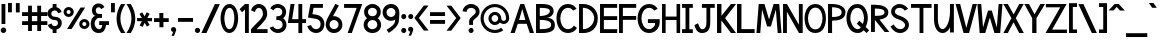 SplineFontDB: 1.0
FontName: Tuffy_Bold
FullName: Tuffy_Bold
FamilyName: Tuffy
Weight: Bold
Copyright: Created by Thatcher Ulrich, with FontForge 1.0 (http://fontforge.sf.net)\n\nThis font, including hint instructions, has been donated to the Public Domain.  Do whatever you want with it.\n
Comments: 2004-9-1: Created.
Version: 001.000
ItalicAngle: 0
UnderlinePosition: -100
UnderlineWidth: 50
Ascent: 780
Descent: 220
NeedsXUIDChange: 1
XUID: [1021 745 1046372284 12407491]
FSType: 0
PfmFamily: 33
TTFWeight: 700
TTFWidth: 5
Panose: 2 11 8 3 6 1 0 0 0 0
LineGap: 90
VLineGap: 0
OS2WinAscent: 0
OS2WinAOffset: 1
OS2WinDescent: 0
OS2WinDOffset: 1
HheadAscent: 0
HheadAOffset: 1
HheadDescent: 0
HheadDOffset: 1
ScriptLang: 2
 1 latn 1 dflt 
 1 DFLT 1 dflt 
TtfTable: cvt  4
!$MDh
EndTtf
LangName: 1033 "" "" "" "" "" "" "" "" "" "Thatcher Ulrich" "" "http://tulrich.com+AAoA" "http://tulrich.com+AAoA" "Public Domain+AAoA" 
Encoding: iso8859_1
UnicodeInterp: none
DisplaySize: -36
AntiAlias: 1
FitToEm: 1
WinInfo: 0 16 7
BeginPrivate: 4
BlueValues 23 [-14 0 435 482 681 700]
OtherBlues 0 
StdHW 4 [86]
StdVW 5 [90]

EndPrivate
Grid
-20 732 m 6
 776 732 l 4
-22 484 m 2
 774 484 l 0
480 830 m 25
 480 -16 l 25
562 832 m 25
 562 -14 l 25
-24 350 m 2
 772 350 l 0
-22 700 m 2
 774 700 l 0
-28 -14 m 2
 768 -14 l 0
26 832 m 25
 26 -14 l 25
-22 682 m 2
 774 682 l 0
EndSplineSet
TeXData: 1 10485760 0 315621 157810 105207 456131 1048576 105207 783286 444596 497025 792723 393216 433062 380633 303038 157286 324010 404750 52429 2506097 1059062 262144
BeginChars: 256 192
StartChar: .notdef
Encoding: 0 0 0
Width: -32768
Flags: W
HStem: 201 56<268 302>
VStem: 13 71<385 393> 473 73<385 398>
DStem: 126 554 108 658 192 471 198 539 438 658 428 558 357 539 369 475
Fore
126 554 m 17
 111 524 113 490 96 466 c 1
 84.6923 450.385 82.0828 439.988 82.0828 427.629 c 0
 82.0828 417.035 84 405 84 387 c 0
 84 347 165 257 284 257 c 0
 394 257 473 352 473 392 c 0
 473 412.943 477.806 425.556 477.806 438 c 0
 477.806 447.54 474.981 456.981 465 470 c 1
 447 494 444 526 428 558 c 9
 369 475 l 17
 351.978 478.83 324.452 480.668 295.439 480.668 c 0
 256.276 480.668 214.403 477.319 192 471 c 9
 126 554 l 17
108 658 m 9
 198 539 l 17
 223.614 546.589 248.554 549.904 273.459 549.904 c 0
 301.058 549.904 328.614 545.834 357 539 c 9
 438 658 l 17
 460 612 464 567 489 532 c 1
 520 489 546 448 546 396 c 0
 546 338 436 201 285 201 c 0
 123 201 13 336 13 393 c 0
 13 449 37 490 67 532 c 1
 90 566 88 614 108 658 c 9
EndSplineSet
EndChar
StartChar: space
Encoding: 32 32 0
Width: 301
Flags: W
EndChar
StartChar: exclam
Encoding: 33 33 1
Width: 173
Flags: W
HStem: -12 138<86 98> 662 20G<38 134>
VStem: 38 96<208 682>
Fore
17 57 m 0
 17 95 48 126 86 126 c 0
 124 126 155 95 155 57 c 0
 155 19 124 -12 86 -12 c 0
 48 -12 17 19 17 57 c 0
134 208 m 1
 38 208 l 1
 38 682 l 1
 134 682 l 1
 134 208 l 1
EndSplineSet
EndChar
StartChar: quotedbl
Encoding: 34 34 2
Width: 346
Flags: W
VStem: 26 96<492 725> 222 96<490 723>
Fore
222 490 m 1
 222 723 l 1
 318 723 l 1
 318 490 l 1
 222 490 l 1
26 492 m 1
 26 725 l 1
 122 725 l 1
 122 492 l 1
 26 492 l 1
EndSplineSet
EndChar
StartChar: numbersign
Encoding: 35 35 3
Width: 686
Flags: W
HStem: 175 96<27 177 273 407 503 659> 399 96<27 177 273 407 503 659>
VStem: 177 96<25 175 271 399 495 657> 407 96<25 175 271 399 495 657>
Fore
407 271 m 0
 407 399 l 0
 273 399 l 0
 273 271 l 0
 407 271 l 0
503 175 m 0
 503 25 l 1
 407 25 l 1
 407 175 l 0
 273 175 l 0
 273 25 l 1
 177 25 l 1
 177 175 l 0
 27 175 l 1
 27 271 l 1
 177 271 l 0
 177 399 l 0
 27 399 l 1
 27 495 l 1
 177 495 l 0
 177 657 l 1
 273 657 l 1
 273 495 l 0
 407 495 l 0
 407 657 l 1
 503 657 l 1
 503 495 l 0
 659 495 l 1
 659 399 l 1
 503 399 l 0
 503 271 l 0
 659 271 l 1
 659 175 l 1
 503 175 l 0
EndSplineSet
KernsSLIF: 36 -26 0 0
EndChar
StartChar: dollar
Encoding: 36 36 4
Width: 392
Flags: W
HStem: 0 172<189 238> 307 82<175.352 207> 521 161<142 207>
VStem: 14 94<447 465> 142 96<0 85 597 682> 274 96<229 244>
Fore
23 198 m 1
 113 231 l 1
 126 198 141 172 196 172 c 0
 247 172 274 207 274 241 c 1
 274 277 245 307 193 307 c 0
 90 307 14 380 14 458 c 0
 14 536 73 573 142 597 c 0
 142 682 l 9
 238 682 l 17
 238 602 l 0
 296 588 354 541 365 488 c 0
 278 461 l 1
 269 489 241 521 196 521 c 1
 145 521 108 495 108 454 c 1
 108 412 145 389 192 389 c 1
 299 389 370 329 370 242 c 0
 370 157 311 108 238 85 c 0
 238 0 l 9
 142 0 l 17
 142 85 l 0
 88 102 38 138 23 198 c 1
EndSplineSet
EndChar
StartChar: percent
Encoding: 37 37 5
Width: 682
Flags: W
HStem: 64 74<525 543> 242 74<525 543> 379 74<131.016 144> 557 74<131.016 144>
VStem: 14 77<505 513> 191 79<505 513> 406 77<179.405 193> 583 79<179.405 193>
DStem: 439 618 553 618 102 64 216 64
Fore
483 190 m 0
 483 161 505 138 533 138 c 0
 561 138 583 161 583 190 c 0
 583 219 561 242 533 242 c 0
 505 242 483 219 483 190 c 0
406 190 m 0
 406 260 463 316 534 316 c 0
 605 316 662 260 662 190 c 0
 662 120 605 64 534 64 c 0
 463 64 406 120 406 190 c 0
91 505 m 0
 91 476 113 453 141 453 c 0
 169 453 191 476 191 505 c 0
 191 534 169 557 141 557 c 0
 113 557 91 534 91 505 c 0
14 505 m 0
 14 575 71 631 142 631 c 0
 213 631 270 575 270 505 c 0
 270 435 213 379 142 379 c 0
 71 379 14 435 14 505 c 0
216 64 m 1
 102 64 l 1
 439 618 l 0
 553 618 l 1
 216 64 l 1
EndSplineSet
EndChar
StartChar: ampersand
Encoding: 38 38 6
Width: 507
Flags: W
HStem: -14 95<218 224> 164 96<230 307 230 474> 338 97<211 300>
VStem: 19 96<202 211> 48 96<514.558 534>
Fore
280 556 m 17xe8
 269 585 254 603 213 603 c 1
 172 603 144 570 144 531 c 1xe8
 144 494 160 435 221 435 c 1
 300 435 l 1
 300 338 l 1
 223 338 l 1
 164 338 115 266 115 203 c 1
 115 202.332 114.981 201.663 114.981 200.992 c 0
 114.981 149.416 152.848 88.8973 218 81 c 1
 220.216 81 222.375 80.845 224.48 80.845 c 0
 283.166 80.845 299.277 120.593 307 165 c 1
 230 164 l 1
 230 260 l 1
 474 260 l 1
 474 164 l 1
 403 164 l 1
 390 78 342 -14 218 -14 c 1
 107.818 -14 18.9271 58.5853 18.9271 195.187 c 0
 18.9271 197.441 19 199.712 19 202 c 1xf0
 19 284 60 388 146 388 c 1
 78 388 48 476 48 531 c 0
 48 621.794 112.206 699.018 213.96 699.018 c 0
 294.955 699.018 336.287 658.402 360 609 c 9
 280 556 l 17xe8
EndSplineSet
EndChar
StartChar: quotesingle
Encoding: 39 39 7
Width: 150
Flags: W
VStem: 26 96<492 725>
Fore
26 492 m 1
 26 725 l 1
 122 725 l 1
 122 492 l 1
 26 492 l 1
EndSplineSet
EndChar
StartChar: parenleft
Encoding: 40 40 8
Width: 258
Flags: W
HStem: 0 21G<126 234>
Fore
126 0 m 1
 48.626 118.097 14 234.62 14 366 c 0
 15 487 52 608 126 724 c 1
 234 724 l 1
 148.493 599.346 109.983 487.089 109.983 361.771 c 0
 109.983 239.226 152.932 118.635 234 0 c 1
 126 0 l 1
EndSplineSet
EndChar
StartChar: parenright
Encoding: 41 41 9
Width: 252
Flags: W
HStem: 0 21G<12 120>
Fore
120 0 m 1
 12 0 l 1
 93.1533 118.308 136.067 238.528 136.067 360.659 c 0
 136.067 363.439 136 366.219 136 369 c 1
 136 485 94 604 12 724 c 1
 120 724 l 1
 194 608 232 487 232 366 c 1
 232 364.356 232.02 362.711 232.02 361.067 c 0
 232.02 237.713 195 114.474 120 0 c 1
EndSplineSet
EndChar
StartChar: asterisk
Encoding: 42 42 10
Width: 428
Flags: W
HStem: 271 79<27 148 284 402>
DStem: 87 452 156 492 146 350 215 391 148 271 217 232 92 164 166 129 217 232 286 270 273 136 342 177 269 494 341 455 215 391 284 350
Fore
27 271 m 1
 27 350 l 1
 146 350 l 1
 87 452 l 1
 156 492 l 1
 215 391 l 1
 269 494 l 1
 341 455 l 1
 284 350 l 1
 402 350 l 1
 402 270 l 1
 286 270 l 1
 342 177 l 1
 273 136 l 1
 217 232 l 1
 166 129 l 1
 92 164 l 1
 148 271 l 1
 27 271 l 1
EndSplineSet
EndChar
StartChar: plus
Encoding: 43 43 11
Width: 420
Flags: W
HStem: 254 96<26 161 259 394> 461 20G<159 259>
VStem: 161 100<123 254 350 481>
Fore
26 350 m 1
 26 350 l 1
 159 350 l 1
 159 481 l 1
 259 481 l 1
 259 350 l 1
 394 350 l 1
 394 254 l 1
 261 254 l 1
 261 123 l 1
 161 123 l 1
 161 254 l 1
 26 254 l 1
 26 350 l 1
EndSplineSet
EndChar
StartChar: comma
Encoding: 44 44 12
Width: 180
Flags: W
DStem: 80 0 155 45 38 -96 101 -96
Fore
155 45 m 1
 101 -96 l 1
 38 -96 l 1
 80 0 l 1
 48 6 26 26 26 60 c 1
 26 96 46 124 88 124 c 1
 136 124 155 90 155 45 c 1
EndSplineSet
EndChar
StartChar: hyphen
Encoding: 45 45 13
Width: 428
Flags: W
HStem: 254 96<26 401>
Fore
26 350 m 1
 26 350 l 1
 401 350 l 1
 401 254 l 1
 26 254 l 1
 26 350 l 1
EndSplineSet
EndChar
StartChar: period
Encoding: 46 46 14
Width: 178
Flags: W
HStem: 0 21G<70 106>
Back
26 65 m 4
 26 100.88 55.12 130 91 130 c 4
 126.88 130 156 100.88 156 65 c 4
 156 29.12 126.88 0 91 0 c 4
 55.12 0 26 29.12 26 65 c 4
EndSplineSet
Fore
23 65 m 0
 23 101 52 130 88 130 c 0
 124 130 153 101 153 65 c 0
 153 29 124 0 88 0 c 0
 52 0 23 29 23 65 c 0
EndSplineSet
EndChar
StartChar: slash
Encoding: 47 47 15
Width: 479
Flags: W
HStem: 0 21G<10 136>
DStem: 346 723 472 723 10 0 136 0
Fore
136 0 m 1
 10 0 l 1
 346 723 l 0
 472 723 l 1
 136 0 l 1
EndSplineSet
EndChar
StartChar: zero
Encoding: 48 48 16
Width: 473
Flags: W
HStem: -14 96<234 240> 603 96<238 240>
VStem: 14 96<349 371> 358 96<349 371>
Fore
14 349 m 1
 14 509 88 699 238 699 c 1
 388 699 454 509 454 349 c 1
 454 189 384 -14 234 -14 c 1
 84 -14 14 189 14 349 c 1
110 349 m 1
 110 273 130 82 234 82 c 1
 338 82 358 274 358 349 c 1
 358 424 342 603 238 603 c 1
 134 603 110 424 110 349 c 1
EndSplineSet
EndChar
StartChar: one
Encoding: 49 49 17
Width: 271
Flags: W
HStem: 0 21G<150 246> 662 20G<150 246>
VStem: 150 96<0 682>
Fore
76 488 m 1
 15 562 l 1
 150 682 l 1
 246 682 l 1
 246 0 l 1
 150 0 l 1
 150 552 l 1
 76 488 l 1
EndSplineSet
EndChar
StartChar: two
Encoding: 50 50 18
Width: 469
Flags: W
HStem: 0 96<167 440> 603 97<221 235>
VStem: 324 106<459 481>
Back
14 472 m 4
 14 597.856 107.184 700 222 700 c 4
 336.816 700 430 597.856 430 472 c 4
 430 346.144 336.816 244 222 244 c 4
 107.184 244 14 346.144 14 472 c 4
120 472 m 4
 120 544.864 165.696 604 222 604 c 4
 278.304 604 324 544.864 324 472 c 4
 324 399.136 278.304 340 222 340 c 4
 165.696 340 120 399.136 120 472 c 4
EndSplineSet
Fore
122 504 m 9
 26 546 l 17
 47 626 126 700 221 700 c 1
 314 700 430 627 430 459 c 1
 430 346 322 250 212 141 c 1
 167 96 l 1
 440 96 l 17
 440 0 l 1
 26 0 l 1
 26 97 l 1
 132 203 l 17
 212 284 324 362 324 459 c 0
 324 553 277 603 221 603 c 1
 171 603 136 562 122 504 c 9
EndSplineSet
EndChar
StartChar: three
Encoding: 51 51 19
Width: 459
Flags: W
HStem: -14 96<219 225> 308 94<221 238.266> 606 95<216 225>
VStem: 332 96<508 515> 341 96<189 195>
Back
12 504 m 4
 12 618.816 105.184 700 220 700 c 4
 334.816 700 428 618.816 428 504 c 4
 428 389.184 334.816 308 220 308 c 4
 105.184 308 12 389.184 12 504 c 4
106 504 m 4
 106 566.928 157.072 606 220 606 c 4
 282.928 606 334 566.928 334 504 c 4
 334 441.072 282.928 402 220 402 c 4
 157.072 402 106 441.072 106 504 c 4
220 504 m 29
11 194 m 4
 11 308.816 104.184 402 219 402 c 4
 333.816 402 427 308.816 427 194 c 4
 427 79.1836 333.816 -14 219 -14 c 4
 104.184 -14 11 79.1836 11 194 c 4
105 194 m 4
 105 256.928 156.072 308 219 308 c 4
 281.928 308 333 256.928 333 194 c 4
 333 131.072 281.928 80 219 80 c 4
 156.072 80 105 131.072 105 194 c 4
219 194 m 29
EndSplineSet
Fore
16 118 m 9xe8
 106 150 l 17
 130 98 181 82 219 82 c 1
 284 82 341 128 341 189 c 1xe8
 341 260 295 308 221 308 c 1
 212.818 308 206.421 308.893 200.187 308.893 c 0
 194.992 308.893 189.909 308.273 184 306 c 1
 184 404 l 1
 190.5 402 195.75 401.5 201.375 401.5 c 0
 207 401.5 213 402 221 402 c 1
 289 402 332 446 332 508 c 1
 332 563 287 606 220 606 c 1
 218.955 606 217.89 606.046 216.809 606.046 c 0
 182.715 606.046 131.508 590.524 116 544 c 9
 32 592 l 17
 68 666 142 701 220 701 c 1
 338 701 428 613 428 508 c 1xf0
 428 417 379 375 354 353 c 1
 382 329 437 283 437 189 c 1
 437 65 341 -14 219 -14 c 1
 146 -14 52 34 16 118 c 9xe8
EndSplineSet
EndChar
StartChar: four
Encoding: 52 52 20
Width: 504
Flags: W
HStem: 0 21G<285 381> 232 96<128 285 381 477> 662 20G<89 188 285 381>
VStem: 285 96<0 232 328 682>
DStem: 89 682 188 682 22 232 128 328
Fore
381 0 m 1
 285 0 l 1
 285 232 l 1
 22 232 l 9
 89 682 l 1
 188 682 l 1
 128 328 l 1
 285 328 l 1
 285 682 l 1
 381 682 l 1
 381 327 l 9
 477 327 l 17
 477 232 l 1
 381 232 l 1
 381 0 l 1
EndSplineSet
EndChar
StartChar: five
Encoding: 53 53 21
Width: 457
Flags: W
HStem: -14 96<226 232> 586 96<85 398>
VStem: 340 95<193 211>
DStem: 85 682 164 586 24 358 136 439
Back
55 530 m 0
 55 623.84 132.056 700 227 700 c 0
 321.944 700 399 623.84 399 530 c 0
 399 436.16 321.944 360 227 360 c 0
 132.056 360 55 436.16 55 530 c 0
18 194 m 0
 18 308.816 111.184 402 226 402 c 0
 340.816 402 434 308.816 434 194 c 0
 434 79.184 340.816 -14 226 -14 c 0
 111.184 -14 18 79.184 18 194 c 0
112 194 m 0
 112 256.928 163.072 308 226 308 c 0
 288.928 308 340 256.928 340 194 c 0
 340 131.072 288.928 80 226 80 c 0
 163.072 80 112 131.072 112 194 c 0
226 194 m 25
EndSplineSet
Fore
220 327 m 1
 24 358 l 9
 85 682 l 1
 398 682 l 1
 398 586 l 1
 164 586 l 1
 136 439 l 1
 252 420 l 1
 338 407 435 331 435 206 c 1
 435 98 363 -14 226 -14 c 1
 128 -14 35 51 7 154 c 9
 100 179 l 17
 122 134 150 82 226 82 c 1
 302 82 340 134 340 207 c 1
 340 272 289 318 220 327 c 1
EndSplineSet
EndChar
StartChar: six
Encoding: 54 54 22
Width: 455
Flags: W
HStem: -14 97<221 227> 306 96<224 228>
VStem: 18 96<177 195> 339 96<191 195>
DStem: 260 710 347 669 94 408 199 400
Back
55 530 m 4
 55 623.84 132.056 700 227 700 c 4
 321.944 700 399 623.84 399 530 c 4
 399 436.16 321.944 360 227 360 c 4
 132.056 360 55 436.16 55 530 c 4
18 194 m 4
 18 308.816 111.184 402 226 402 c 4
 340.816 402 434 308.816 434 194 c 4
 434 79.184 340.816 -14 226 -14 c 4
 111.184 -14 18 79.184 18 194 c 4
112 194 m 4
 112 256.928 163.072 308 226 308 c 4
 288.928 308 340 256.928 340 194 c 4
 340 131.072 288.928 80 226 80 c 4
 163.072 80 112 131.072 112 194 c 4
226 194 m 29
EndSplineSet
Fore
339 191 m 1
 339 257 286 306 224 306 c 1
 164 306 114 256 114 193 c 1
 114 128 168 83 225 83 c 1
 291 83 339 134 339 191 c 1
199 400 m 1
 208 401 213 402 224 402 c 1
 334 402 435 316 435 191 c 1
 435 86 353 -14 223 -14 c 1
 92 -14 18 96 18 192 c 1
 18 279 72 367 94 408 c 1
 260 710 l 9
 347 669 l 17
 199 400 l 1
EndSplineSet
EndChar
StartChar: seven
Encoding: 55 55 23
Width: 498
Flags: W
HStem: 0 21G<116 221> 585 97<27 342>
DStem: 342 585 481 682 116 0 221 0
Fore
227 682 m 1
 481 682 l 1
 221 0 l 1
 116 0 l 1
 342 585 l 1
 27 585 l 1
 27 682 l 1
 227 682 l 1
EndSplineSet
EndChar
StartChar: eight
Encoding: 56 56 24
Width: 470
Flags: W
HStem: -14 96<235 241> 308 94<237 241> 606 95<236 240>
VStem: 27 97<508 515> 348 96<508 515> 357 96<189 195>
Back
12 504 m 4
 12 618.816 105.184 700 220 700 c 4
 334.816 700 428 618.816 428 504 c 4
 428 389.184 334.816 308 220 308 c 4
 105.184 308 12 389.184 12 504 c 4
106 504 m 4
 106 566.928 157.072 606 220 606 c 4
 282.928 606 334 566.928 334 504 c 4
 334 441.072 282.928 402 220 402 c 4
 157.072 402 106 441.072 106 504 c 4
220 504 m 29
11 194 m 4
 11 308.816 104.184 402 219 402 c 4
 333.816 402 427 308.816 427 194 c 4
 427 79.1836 333.816 -14 219 -14 c 4
 104.184 -14 11 79.1836 11 194 c 4
105 194 m 4
 105 256.928 156.072 308 219 308 c 4
 281.928 308 333 256.928 333 194 c 4
 333 131.072 281.928 80 219 80 c 4
 156.072 80 105 131.072 105 194 c 4
219 194 m 29
EndSplineSet
Fore
113 192 m 1xf4
 113 128 166 82 235 82 c 1
 300 82 357 128 357 189 c 1
 357 260 311 308 237 308 c 1
 171.552 308 112.987 257.85 112.987 193.628 c 0
 112.987 193.086 113 192.544 113 192 c 1xf4
124 508 m 1
 124 447 165 402 237 402 c 1
 305 402 348 446 348 508 c 1xf8
 348 563 303 606 236 606 c 1
 166 606 124 558 124 508 c 1
236 701 m 1
 354 701 444 613 444 508 c 1xf8
 444 417 395 375 370 353 c 1
 398 329 453 283 453 189 c 1xf4
 453 65 357 -14 235 -14 c 1
 112 -14 16 70 16 192 c 1
 16 282 67 320 101 353 c 1
 72 380 27 419 27 508 c 1
 27 613 119 701 236 701 c 1
EndSplineSet
EndChar
StartChar: nine
Encoding: 57 57 25
Width: 457
Flags: W
HStem: 284 96<227 241> 603 97<210.116 241>
VStem: 16 96<479.206 498> 337 96<464 497>
Back
101.92 493.899 m 5
 101.92 433.47 148.88 380.02 216 380.02 c 5
 280.88 380.02 325.96 433.47 325.96 488.569 c 5
 325.96 557.47 273.88 605.12 212.88 605.12 c 5
 154.88 605.12 101.92 559.47 101.92 493.899 c 5
334.56 335.39 m 5
 306.88 297.47 254.88 284 216 284 c 5
 82.8799 284 5.2002 395.47 5.2002 493.01 c 5
 5.2002 608.47 97.8799 701.47 212.88 701.47 c 4
 355.88 701.47 431.883 577.719 436.375 445.47 c 4
 437.441 414.076 435.487 380.081 430.88 337.47 c 5
EndSplineSet
Fore
112 495 m 1
 112 429 165 380 227 380 c 1
 287 380 337 430 337 493 c 1
 337 558 283 603 226 603 c 1
 160 603 112 552 112 495 c 1
228 700 m 1
 359 700 433 590 433 494 c 1
 433.505 484.062 433.727 474.266 433.727 464.497 c 0
 433.727 416.269 428.326 368.704 425 308 c 1
 423 166 284 50 169 -18 c 9
 115 61 l 17
 200 116 329 188 329 296 c 9
 329 319 l 17
 310 300 274 284 227 284 c 1
 117 284 16 370 16 495 c 1
 16 600 98 700 228 700 c 1
EndSplineSet
EndChar
StartChar: colon
Encoding: 58 58 26
Width: 186
Flags: W
HStem: -14 127<82.8154 97> 317 127<82.8154 97>
Fore
31 49 m 0
 31 84 59 113 94 113 c 0
 129 113 157 84 157 49 c 0
 157 14 129 -14 94 -14 c 0
 59 -14 31 14 31 49 c 0
31 381 m 0
 31 416 59 444 94 444 c 0
 129 444 157 416 157 381 c 0
 157 346 129 317 94 317 c 0
 59 317 31 346 31 381 c 0
EndSplineSet
EndChar
StartChar: semicolon
Encoding: 59 59 27
Width: 181
Flags: W
HStem: 317 127<94 105>
DStem: 82 0 157 45 40 -96 103 -96
Fore
31 381 m 0
 31 416 59 444 94 444 c 0
 129 444 157 416 157 381 c 0
 157 346 129 317 94 317 c 0
 59 317 31 346 31 381 c 0
157 45 m 1
 103 -96 l 1
 40 -96 l 1
 82 0 l 1
 50 6 28 26 28 60 c 1
 28 96 48 124 90 124 c 1
 138 124 157 90 157 45 c 1
EndSplineSet
EndChar
StartChar: less
Encoding: 60 60 28
Width: 384
Flags: W
DStem: 10 352 122 351 247 36 365 36 247 662 365 662 10 352 122 351
Fore
247 36 m 1
 10 352 l 1
 247 662 l 1
 365 662 l 1
 122 351 l 1
 365 36 l 1
 247 36 l 1
EndSplineSet
EndChar
StartChar: equal
Encoding: 61 61 29
Width: 425
Flags: W
HStem: 206 96<26 401> 398 96<26 401>
Fore
26 302 m 1
 26 302 l 1
 401 302 l 1
 401 206 l 1
 26 206 l 1
 26 302 l 1
26 494 m 1
 26 494 l 1
 401 494 l 1
 401 398 l 1
 26 398 l 1
 26 494 l 1
EndSplineSet
EndChar
StartChar: greater
Encoding: 62 62 30
Width: 388
Flags: W
DStem: 13 659 131 659 256 348 368 349 256 348 368 349 13 33 131 33
Fore
131 33 m 1
 13 33 l 1
 256 348 l 1
 13 659 l 1
 131 659 l 1
 368 349 l 1
 131 33 l 1
EndSplineSet
EndChar
StartChar: question
Encoding: 63 63 31
Width: 462
Flags: W
HStem: -14 127<227 239> 605 96<221 239>
VStem: 179 96<187 239.018> 344 96<512 524>
Back
124 512 m 0
 124 561.68 175.072 604 238 604 c 4
 300.928 604 352 561.68 352 512 c 0
 352 462.32 300.928 422 238 422 c 0
 175.072 422 124 462.32 124 512 c 0
24 512 m 0
 24 615.776 118.976 700 236 700 c 0
 353.024 700 448 615.776 448 512 c 0
 448 408.224 353.024 324 236 324 c 0
 118.976 324 24 408.224 24 512 c 0
EndSplineSet
Fore
164 49 m 0
 164 84 192 113 227 113 c 0
 262 113 290 84 290 49 c 0
 290 14 262 -14 227 -14 c 0
 192 -14 164 14 164 49 c 0
275 276 m 1
 275 187 l 1
 179 187 l 1
 179 208.333 179.444 225.556 179.444 239.037 c 0
 179.444 266 179 278 179 278 c 1
 179 391 344 425 344 512 c 1
 344 559 298 605 227 605 c 1
 153 605 115 557 115 505 c 1
 14 522 l 1
 26 624 112 700 224 701 c 1
 332 701 440 626 440 514 c 1
 440 369 275 334 275 276 c 1
EndSplineSet
EndChar
StartChar: at
Encoding: 64 64 32
Width: 746
Flags: W
HStem: -16 78<372 383> 182 78<372 383> 204 78<582 598> 424 78<372 383> 622 78<372 383>
VStem: 14 78<342 353> 212 78<342 353> 454 78<342 353> 652 78<342 353>
Back
517 342 m 4
 517 375.12 543.88 402 577 402 c 4
 610.12 402 637 375.12 637 342 c 4
 637 308.88 610.12 282 577 282 c 4
 543.88 282 517 308.88 517 342 c 4
439 342 m 0
 439 418.176 500.824 480 577 480 c 0
 653.176 480 715 418.176 715 342 c 0
 715 265.824 653.176 204 577 204 c 0
 500.824 204 439 265.824 439 342 c 0
275 342 m 0
 275 387 312 424 357 424 c 0
 402 424 439 387 439 342 c 0
 439 297 402 260 357 260 c 0
 312 260 275 297 275 342 c 0
77 342 m 0
 77 497 202 622 357 622 c 0
 512 622 637 497 637 342 c 0
 637 187 512 62 357 62 c 0
 202 62 77 187 77 342 c 0
-1 342 m 0
 -1 540 159 700 357 700 c 0
 555 700 715 540 715 342 c 0
 715 144 555 -16 357 -16 c 0
 159 -16 -1 144 -1 342 c 0
197 342 m 0
 197 430 269 502 357 502 c 0
 445 502 517 430 517 342 c 0
 517 254 445 182 357 182 c 0
 269 182 197 254 197 342 c 0
EndSplineSet
Fore
533 113 m 8xbf80
 582 52 l 0
 523 9 451 -16 372 -16 c 0
 174 -16 14 144 14 342 c 0
 14 540 174 700 372 700 c 0
 570 700 730 540 730 342 c 0
 730 260 660 204 596 204 c 0xbf80
 561 204 521 216 496 243 c 1
 468 205 422 182 372 182 c 0xdf80
 284 182 212 254 212 342 c 0
 212 430 284 502 372 502 c 0
 460 502 532 430 532 342 c 0
 532 300 568 282 593 282 c 0
 620 282 652 304 652 342 c 0
 652 497 527 622 372 622 c 0
 217 622 92 497 92 342 c 0
 92 187 217 62 372 62 c 0
 432 62 488 81 533 113 c 8xbf80
290 342 m 0
 290 297 327 260 372 260 c 0xdf80
 417 260 454 297 454 342 c 0
 454 387 417 424 372 424 c 0
 327 424 290 387 290 342 c 0
EndSplineSet
EndChar
StartChar: A
Encoding: 65 65 0
Width: 614
Flags: W
HStem: 0 21G<14 118 495 600> 213 95<228 417> 662 20G<259 355>
DStem: 259 682 196 213 14 0 118 0 417 213 355 682 495 0 600 0
Fore
307 565 m 1
 228 308 l 1
 384 308 l 1
 307 565 l 1
417 213 m 0
 196 213 l 0
 118 0 l 0
 14 0 l 1
 259 682 l 0
 259 682 318 682 355 682 c 17
 600 0 l 1
 495 0 l 1
 417 213 l 0
EndSplineSet
KernsSLIF: 86 -100 0 0 84 -46 0 0
EndChar
StartChar: B
Encoding: 66 66 1
Width: 513
Flags: W
HStem: 0 97<120 176> 315 97<120 159.375> 586 96<26 176>
VStem: 26 94<0 315 0 586> 371 95<514 516> 403 94<191 209>
Fore
120 315 m 1xf4
 120 97 l 1
 357 97 403 134 403 203 c 0
 403 258 354 315 120 315 c 1xf4
120 586 m 1
 120 412 l 1
 300 412 371 471 371 514 c 1xf8
 371 549 360 586 120 586 c 1
26 682 m 0
 122 682 l 1
 170 682 l 1
 174.093 682 l 0
 405.709 682 466 596.516 466 514 c 1xf8
 466 423 364 366 291 366 c 1
 440 366 497 283 497 200 c 1xf4
 497 111 475 0 170 0 c 1
 122 0 l 1
 26 0 l 1
 26 682 l 0
EndSplineSet
EndChar
StartChar: C
Encoding: 67 67 2
Width: 546
Flags: W
HStem: -14 96<300 317> 604 96<301 317>
VStem: 12 96<350 371>
Fore
524 111 m 0
 480 38 408 -14 300 -14 c 1
 94 -14 12 182 12 350 c 1
 12 500 93 700 301 700 c 0
 406 700 471 646 514 580 c 9
 480 563 427 537 427 537 c 0
 399 577 357 604 301 604 c 1
 168 604 108 462 108 350 c 1
 108 228 172 82 300 82 c 1
 363 82 418 117 447 170 c 9
 477 147 524 111 524 111 c 0
EndSplineSet
EndChar
StartChar: D
Encoding: 68 68 3
Width: 516
Flags: W
HStem: 0 94<123 144> 588 94<122 149.336>
VStem: 26 97<0 588> 405 90<350 369>
Fore
405 350 m 1
 405 454 302 588 123 588 c 1
 123 94 l 1
 291 94 405 226 405 350 c 1
495 350 m 1
 495 91.0475 299.994 0 142.001 0 c 0
 135.261 0 128.588 0 122 0 c 1
 26 0 l 1
 26 682 l 1
 122 682 l 1
 354 682 495 524 495 350 c 1
EndSplineSet
EndChar
StartChar: E
Encoding: 69 69 4
Width: 480
Flags: W
HStem: 0 96<122 455> 302 96<122 455> 586 96<26 455>
VStem: 26 96<0 302 0 586>
Fore
26 682 m 0
 455 682 l 1
 455 586 l 0
 122 586 l 0
 122 398 l 1
 455 398 l 1
 455 302 l 0
 122 302 l 0
 122 96 l 0
 455 96 l 0
 455 0 l 0
 26 0 l 1
 26 682 l 0
EndSplineSet
KernsSLIF: 82 19 0 0
EndChar
StartChar: F
Encoding: 70 70 5
Width: 481
Flags: W
HStem: 0 21G<26 122> 303 96<122 455> 586 96<26 455>
VStem: 26 96<0 303 0 586>
Fore
26 682 m 0
 455 682 l 1
 455 586 l 0
 122 586 l 0
 122 399 l 1
 455 399 l 1
 455 303 l 0
 122 303 l 1
 122 0 l 1
 26 0 l 1
 26 682 l 0
EndSplineSet
EndChar
StartChar: G
Encoding: 71 71 6
Width: 589
Flags: W
HStem: -14 96<303 320> 233 96<273 453> 604 96<304 320>
VStem: 15 96<350 371>
Fore
527 111 m 1
 483 38 411 -14 303 -14 c 1
 97 -14 15 182 15 350 c 1
 15 500 96 700 304 700 c 0
 409 700 474 646 517 580 c 9
 483 563 430 537 430 537 c 0
 401 577 360 604 304 604 c 1
 171 604 111 462 111 350 c 1
 111 228 175 82 303 82 c 1
 366 82 405 122 442 170 c 0
 451.941 182.235 453.111 200.903 453.111 217.954 c 0
 453.111 223.201 453 228.294 453 233 c 1
 273 233 l 1
 273 329 l 1
 567 329 l 1
 567 233 l 1
 567 195 554 162 527 111 c 1
EndSplineSet
KernsSLIF: 84 -32 0 0
EndChar
StartChar: H
Encoding: 72 72 7
Width: 506
Flags: W
HStem: 0 21G<26 116 389 479> 306 86<116 389> 662 20G<26 116 389 479>
VStem: 26 90<0 306 0 682> 389 90<0 682>
Fore
26 682 m 0
 116 682 l 1
 116 392 l 1
 389 392 l 1
 389 682 l 1
 479 682 l 1
 479 0 l 1
 389 0 l 1
 389 306 l 0
 116 306 l 1
 116 0 l 1
 26 0 l 1
 26 682 l 0
EndSplineSet
EndChar
StartChar: I
Encoding: 73 73 8
Width: 322
Flags: W
HStem: 0 96<26 113 209 296> 586 96<26 113 209 296>
VStem: 113 96<96 586>
Fore
209 0 m 0
 113 0 l 1
 26 0 l 1
 26 96 l 1
 113 96 l 1
 113 586 l 1
 26 586 l 1
 26 682 l 1
 113 682 l 0
 209 682 l 1
 296 682 l 1
 296 586 l 1
 209 586 l 1
 209 94 l 1
 296 94 l 1
 296 0 l 1
 209 0 l 0
EndSplineSet
EndChar
StartChar: J
Encoding: 74 74 9
Width: 543
Flags: W
HStem: -10 96<196 204> 586 96<199 311 199 519>
VStem: 311 96<222 586>
Fore
11 182 m 0
 100 224 l 1
 122 171 149 86 200 86 c 1
 290 86 311 153 311 252 c 1
 311 586 l 1
 199 586 l 1
 199 682 l 1
 519 682 l 1
 519 586 l 1
 407 586 l 1
 407 250 l 1
 407 72 338 -10 198 -10 c 1
 56 -10 29 135 11 182 c 0
EndSplineSet
EndChar
StartChar: K
Encoding: 75 75 10
Width: 512
Flags: W
HStem: 0 21G<26 134 375 500> 662 20G<26 136 374 502>
VStem: 26 108<0 295 0 682>
DStem: 374 682 502 682 136 404 228 350
Fore
26 682 m 0
 136 682 l 1
 136 404 l 1
 374 682 l 1
 502 682 l 1
 228 350 l 1
 500 0 l 1
 375 0 l 1
 134 295 l 1
 134 295.972 l 0
 134 0 l 1
 26 0 l 1
 26 682 l 0
EndSplineSet
EndChar
StartChar: L
Encoding: 76 76 11
Width: 493
Flags: W
HStem: 0 97<135 466> 662 20G<26 136>
VStem: 26 110<0 682>
Fore
26 682 m 1
 136 682 l 1
 136 97 l 1
 466 97 l 1
 466 0 l 1
 26 0 l 1
 26 682 l 1
EndSplineSet
EndChar
StartChar: M
Encoding: 77 77 1
Width: 654
Flags: W
HStem: 0 21G<11 107 542 638> 662 20G<68 212 441 581>
DStem: 68 682 152 552 11 0 107 0 152 552 212 682 278 154 327 319 441 682 497 552 327 319 372 154 497 552 581 682 542 0 638 0
Fore
11 0 m 1
 68 682 l 2
 212 682 l 1
 327 319 l 2
 441 682 l 1
 581 682 l 1
 638 0 l 1
 542 0 l 2
 497 552 l 1
 372 154 l 0
 278 154 l 1
 152 552 l 0
 107 0 l 1
 11 0 l 1
EndSplineSet
EndChar
StartChar: N
Encoding: 78 78 2
Width: 546
Flags: W
HStem: 0 21G<26 123 424 518> 662 20G<26 124 422 518>
VStem: 26 97<0 500> 422 96<195 682>
DStem: 123 500 124 682 424 0 422 195
Fore
26 0 m 1
 26 682 l 2
 124 682 l 1
 422 195 l 2
 422 682 l 1
 518 682 l 1
 518 0 l 0
 424 0 l 1
 123 500 l 0
 123 0 l 1
 26 0 l 1
EndSplineSet
EndChar
StartChar: O
Encoding: 79 79 3
Width: 566
Flags: W
HStem: -14 90<284 288> 610 90<285 303>
VStem: 14 86<350 371> 462 86<350 357>
Fore
462 350 m 1
 462 352.067 462.055 354.146 462.055 356.236 c 0
 462.055 467.411 409.657 610 285 610 c 1
 158 610 100 462 100 350 c 1
 100 228 154 76 284 76 c 1
 414 76 462 230 462 350 c 1
14 350 m 1
 14 500 84 700 285 700 c 1
 486 700 548 500 548 350 c 1
 548 180 488 -14 284 -14 c 1
 80 -14 14 182 14 350 c 1
EndSplineSet
KernsSLIF: 65 -46 0 0 84 -53 0 0
EndChar
StartChar: P
Encoding: 80 80 4
Width: 480
Flags: W
HStem: 0 21G<26 127> 284 92<127 171.549> 601 81<122 160.126>
VStem: 26 101<0 284 0 601> 366 96<486 497>
Fore
127 376 m 1
 254 376 366 392 366 486 c 1
 366 582 230 601 127 601 c 1
 127 376 l 1
26 682 m 0
 122 682 l 1
 298 682 462 618 462 486 c 0
 462 324 296 284 127 284 c 1
 127 87 l 0
 127 87 l 0
 127 0 l 0
 26 0 l 1
 26 682 l 0
EndSplineSet
EndChar
StartChar: Q
Encoding: 81 81 5
Width: 593
Flags: W
HStem: -14 96<280 301> 604 96<267 296>
VStem: 12 96<350 371> 450 96<350 371>
DStem: 270 216 334 290 373 122 421 210
Fore
450 350 m 1
 450 444 408 604 282 604 c 1
 152 604 108 444 108 350 c 1
 108 250 180 82 294 82 c 1
 326 82 352 96 373 122 c 1
 270 216 l 1
 334 290 l 1
 421 210 l 1
 435 246 450 304 450 350 c 1
12 350 m 1
 12 492 75 700 285 700 c 1
 487 700 546 476 546 350 c 1
 546 283 519 184 492 134 c 1
 579 54 l 1
 515 -14 l 1
 444 52 l 1
 405 15 364 -14 288 -14 c 1
 95 -14 12 192 12 350 c 1
EndSplineSet
EndChar
StartChar: R
Encoding: 82 82 6
Width: 496
Flags: HMW
Fore
122 405 m 1
 128.952 405 l 0
 233.806 405 363 405.957 363 494 c 1
 363 581 225 586 122 586 c 1
 122 405 l 1
26 682 m 0
 122 682 l 1
 298 682 459 626 459 494 c 0
 459 370 352 328 238 310 c 1
 484 0 l 1
 367 0 l 1
 122 303 l 1
 122 87 l 0
 122 87 l 0
 122 0 l 0
 26 0 l 1
 26 682 l 0
EndSplineSet
EndChar
StartChar: S
Encoding: 83 83 7
Width: 497
Flags: W
HStem: -14 96<251 268> 604 96<219 253>
VStem: 28 96<499.351 516> 378 96<186 195>
Fore
11 142 m 1
 89 199 l 1
 131 133 186 82 251 82 c 1
 314 82 378 116 378 186 c 1
 378 230 314 292 219 320 c 0
 137 344 28 393 28 513 c 1
 28 629 140 700 240 700 c 1
 346 700 420 630 452 579 c 1
 367 534 l 1
 347 576 296 604 238 604 c 1
 184 604 124 580 124 513 c 1
 124 434 217 422 271 400 c 1
 341 376 474 312 474 186 c 1
 474 74 370 -14 251 -14 c 1
 152 -14 90 35 11 142 c 1
EndSplineSet
EndChar
StartChar: T
Encoding: 84 84 8
Width: 563
Flags: W
HStem: 0 21G<239 335> 586 96<26 239 26 538>
VStem: 239 96<0 585>
Fore
26 682 m 0
 538 682 l 1
 538 585 l 0
 335 585 l 1
 335 0 l 1
 239 0 l 1
 239 586 l 1
 26 586 l 1
 26 682 l 0
EndSplineSet
KernsSLIF: 65 -52 0 0
EndChar
StartChar: U
Encoding: 85 85 9
Width: 549
Flags: W
HStem: -14 96<233 251> 662 20G<26 122 424 522>
VStem: 26 96<310 682> 425 97<0 682>
Fore
424 682 m 1
 522 682 l 1
 522 0 l 1
 425 0 l 1
 425 139 l 1
 425 109 362 -14 240 -14 c 1
 96 -14 26 146 26 310 c 1
 26 682 l 1
 122 682 l 1
 122 310 l 1
 122 198 164 82 239 82 c 1
 322 82 425 246 425 507 c 1
 424 682 l 1
EndSplineSet
EndChar
StartChar: V
Encoding: 86 86 10
Width: 561
Flags: W
HStem: 0 21G<214 352> 662 20G<15 129 441 549>
DStem: 15 682 129 682 214 0 283 122 441 682 549 682 283 122 352 0
Fore
441 682 m 1
 549 682 l 1
 352 0 l 1
 214 0 l 1
 15 682 l 1
 129 682 l 1
 283 122 l 1
 441 682 l 1
EndSplineSet
KernsSLIF: 65 -114 0 0 69 -33 0 0
EndChar
StartChar: W
Encoding: 87 87 11
Width: 644
Flags: W
HStem: 0 21G<67 207 436 580> 662 20G<10 106 541 637>
DStem: 10 682 106 682 67 0 151 130 276 528 321 363 151 130 207 0 321 363 370 528 436 0 496 130 541 682 637 682 496 130 580 0
Fore
637 682 m 1
 580 0 l 2
 436 0 l 1
 321 363 l 2
 207 0 l 1
 67 0 l 1
 10 682 l 1
 106 682 l 2
 151 130 l 1
 276 528 l 0
 370 528 l 1
 496 130 l 0
 541 682 l 1
 637 682 l 1
EndSplineSet
KernsSLIF: 65 -26 0 0
EndChar
StartChar: X
Encoding: 88 88 12
Width: 529
Flags: W
HStem: 0 21G<10 121 405 521> 662 20G<8 120 406 518>
DStem: 8 682 120 682 211 350 266 438 211 350 264 252 10 0 121 0 264 252 320 350 405 0 521 0 406 682 518 682 266 438 320 350
Fore
8 682 m 0
 120 682 l 1
 266 438 l 1
 406 682 l 1
 518 682 l 1
 320 350 l 1
 521 0 l 1
 405 0 l 1
 264 252 l 1
 121 0 l 1
 10 0 l 1
 211 350 l 1
 8 682 l 0
EndSplineSet
EndChar
StartChar: Y
Encoding: 89 89 13
Width: 535
Flags: W
HStem: 0 21G<205 312> 662 20G<8 124 410 526>
VStem: 205 107<0 350>
DStem: 8 682 124 682 205 350 264 441
Fore
8 682 m 1
 124 682 l 1
 264 441 l 1
 410 682 l 1
 526 682 l 1
 312 350 l 1
 312 0 l 1
 205 0 l 1
 205 350 l 1
 8 682 l 1
EndSplineSet
KernsSLIF: 97 -59 0 0
EndChar
StartChar: Z
Encoding: 90 90 14
Width: 572
Flags: W
HStem: 0 85<178 548> 599 83<22 381>
DStem: 381 599 541 682 14 0 178 85
Fore
23 682 m 1
 22.7947 682 l 0
 541 682 l 1
 178 85 l 1
 548 85 l 1
 548 0 l 1
 14 0 l 1
 381 599 l 1
 23 599 l 1
 23 682 l 1
EndSplineSet
EndChar
StartChar: bracketleft
Encoding: 91 91 15
Width: 252
Flags: W
HStem: -11 89<121 226> 629 96<26 226>
VStem: 26 95<-11 629>
Fore
226 -11 m 0
 26 -11 l 1
 26 725 l 0
 226 725 l 1
 226 629 l 1
 121 629 l 1
 121 78 l 1
 226 78 l 1
 226 -11 l 0
EndSplineSet
EndChar
StartChar: backslash
Encoding: 92 92 16
Width: 489
Flags: W
HStem: 0 21G<346 472>
DStem: 10 723 136 723 346 0 472 0
Fore
346 0 m 1
 10 723 l 1
 136 723 l 0
 472 0 l 1
 346 0 l 1
EndSplineSet
EndChar
StartChar: bracketright
Encoding: 93 93 17
Width: 256
Flags: W
HStem: -14 89<26 226> 626 96<26 131>
VStem: 131 95<75 722>
Fore
26 -14 m 0
 26 75 l 1
 131 75 l 1
 131 626 l 1
 26 626 l 1
 26 722 l 1
 226 722 l 0
 226 -14 l 1
 26 -14 l 0
EndSplineSet
EndChar
StartChar: asciicircum
Encoding: 94 94 18
Width: 435
Flags: W
HStem: 679 20G<165 268>
DStem: 165 699 218 626 16 539 141 539 218 626 268 699 299 536 420 536
Fore
420 536 m 1
 299 536 l 1
 218 626 l 1
 141 539 l 0
 16 539 l 1
 165 699 l 1
 268 699 l 1
 420 536 l 1
EndSplineSet
EndChar
StartChar: underscore
Encoding: 95 95 19
Width: 582
Flags: W
HStem: -127 95<26 556.741>
Fore
26 -128 m 1
 26 -32 l 1
 557 -32 l 1
 557 -127 l 1
 380 -127 204 -128 26 -128 c 1
EndSplineSet
EndChar
StartChar: grave
Encoding: 96 96 20
Width: 249
Flags: W
HStem: 609 119<23 220>
DStem: 23 728 137 728 105 609 220 609
Fore
220 609 m 1
 105 609 l 2
 23 728 l 2
 137 728 l 1
 220 609 l 1
EndSplineSet
EndChar
StartChar: a
Encoding: 97 97 21
Width: 480
Flags: W
HStem: -14 86<168 186 464 464> 398 86<277 317>
VStem: 9 89<177 195> 306 90<257 398>
Fore
98 189 m 1
 98 110 132 72 174 72 c 0
 226 72 306 140 306 273 c 0
 306 281.96 308.195 313.499 308.195 341.451 c 0
 308.195 363.413 306.84 383.16 302 388 c 1
 292.692 397.308 294.84 398.024 284.211 398.024 c 0
 282.278 398.024 279.923 398 277 398 c 1
 226 398 98 290 98 189 c 1
321 58 m 1
 289 20 231 -14 175 -14 c 1
 47 -14 9 82 9 191 c 0
 9 342 150 442 243 476 c 0
 258 482 280 484 317 484 c 1
 366 484 396 450 396 398 c 1
 396 129 l 0
 396 78 442 72 464 72 c 1
 464 -14 l 1
 398 -14 348 16 321 58 c 1
EndSplineSet
KernsSLIF: 118 -60 0 0 116 -46 0 0
EndChar
StartChar: b
Encoding: 98 98 22
Width: 446
Flags: W
HStem: -14 86<217 235> 395 87<240 251> 662 20G<26 116>
VStem: 26 90<0 24 42 243 250 682> 335 89<225 252>
Fore
116 0 m 17
 26 0 l 1
 26 42 l 1
 26 250 l 1
 26 682 l 1
 116 682 l 1
 116 427 l 17
 153 460 201 482 240 482 c 0
 345 482 424 361 424 235 c 0
 424 110 369 -14 221 -14 c 1
 189 -14 116 24 116 24 c 0
 116 24 116 9 116 0 c 17
335 233 m 0
 335 306 299 395 245 395 c 1
 175 380 117 286 117 233 c 1
 117 164 171 72 226 72 c 0
 264 72 335 120 335 233 c 0
EndSplineSet
EndChar
StartChar: c
Encoding: 99 99 23
Width: 392
Flags: W
HStem: -15 86<219 237> 395 87<203 221>
VStem: 12 89<224 242>
Fore
360 420 m 9
 340 397 310 360 310 360 c 0
 296 374 254 395 205 395 c 1
 151 395 101 306 101 233 c 0
 101 120 189 71 227 71 c 0
 258 71 307 99 327 130 c 9
 378 68 l 1
 366 40 283 -15 232 -15 c 1
 84 -15 12 110 12 235 c 0
 12 361 105 482 210 482 c 0
 266 482 323 453 360 420 c 9
EndSplineSet
EndChar
StartChar: d
Encoding: 100 100 24
Width: 442
Flags: W
HStem: -14 86<207 225> 396 88<191 200>
VStem: 16 89<225 252> 324 90<0 24 225 250 428 732>
Fore
324 0 m 9
 324 9 324 24 324 24 c 0
 324 24 249 -14 219 -14 c 1
 71 -14 16 110 16 235 c 0
 16 361 95 484 200 484 c 0
 239 484 287 461 324 428 c 9
 324 732 l 1
 414 732 l 1
 414 250 l 1
 414 42 l 1
 414 0 l 1
 324 0 l 9
105 233 m 0
 105 120 176 72 214 72 c 0
 269 72 323 164 323 233 c 1
 323 286 265 382 195 396 c 1
 141 396 105 306 105 233 c 0
EndSplineSet
EndChar
StartChar: e
Encoding: 101 101 25
Width: 445
Flags: W
HStem: -14 90<207.027 224> 196 86<112 421> 391 92<206 224>
Fore
112 282 m 0
 323 282 l 0
 311 322 284 391 217 391 c 1
 156 391 123 322 112 282 c 0
109 196 m 0
 127 121 180 76 217 76 c 0
 252 76 296 98 316 119 c 9
 377 55 l 1
 349 26 305 -14 218 -14 c 1
 93 -14 15 111 15 236 c 0
 15 362 91 483 218 483 c 1
 337 483 399 370 418 284 c 0
 424.756 253.117 419.09 228.463 421 196 c 1
 109 196 l 0
EndSplineSet
KernsSLIF: 116 -26 0 0
EndChar
StartChar: f
Encoding: 102 102 26
Width: 448
Flags: W
HStem: 0 21G<132 222> 343 86<26 132 222 381> 609 86<322 331>
VStem: 132 90<0 343 429 681>
Fore
222 657 m 17,0,0
222 343 m 0,0,0
 222 0 l 1,2,-1
 132 0 l 1,1,-1
 132 343 l 0,0,0
 26 343 l 5,2,-1
 26 429 l 1,1,-1
 132 429 l 0,0,0
 132 681 l 1,1,-1
 222 681 l 9,0,0
 222 672 222 657 222 657 c 0,0,0
 222 657 276 695 324 695 c 1,1,2
 370 695 406 685 435 668 c 9,0,0
 377 598 l 17,0,0
 360 606 343 609 329 609 c 0,1,2
 274 609 222 538 222 469 c 1,0,0
 222 429 l 0,0,0
 381 429 l 1,2,-1
 381 343 l 1,1,-1
 222 343 l 0,0,0
EndSplineSet
KernsSLIF: 97 -39 0 0 110 -33 0 0 121 -20 0 0 116 -1 0 0 117 -40 0 0 111 -20 0 0
EndChar
StartChar: g
Encoding: 103 103 27
Width: 438
Flags: W
HStem: -220 86<210 224> -14 86<205 225> 403 87<189 198>
VStem: 14 89<211 252> 322 90<-2 24 211 252 435 484>
Fore
322 24 m 1
 322 24 248 -14 217 -14 c 1
 69 -14 14 110 14 235 c 0
 14 361 93 490 198 490 c 0
 237 490 285 468 322 435 c 9
 322 484 l 1
 412 484 l 1
 412 250 l 1
 412 42 l 1
 412 0 l 1
 412 -136 309 -220 222 -220 c 1
 75 -220 34 -108 25 -47 c 0
 25 -47 80 -48 115 -49 c 17
 122 -100 180 -134 218 -134 c 0
 275 -134 322 -60 322 11 c 0
 322 16 322 20 322 24 c 1
103 233 m 0
 103 120 174 72 212 72 c 0
 276 72 321 140 321 233 c 1
 321 320 276 388 193 403 c 1
 139 403 103 306 103 233 c 0
EndSplineSet
EndChar
StartChar: h
Encoding: 104 104 28
Width: 450
Flags: W
HStem: 0 21G<26 116 335 425> 408 86<233 251>
VStem: 26 90<0 289 0 732> 335 90<0 289>
Fore
116 0 m 17
 26 0 l 1
 26 732 l 1
 116 732 l 1
 116 438 l 17
 153 471 201 494 240 494 c 0
 345 494 425 404 425 279 c 0
 425 -0 l 1
 335 0 l 1
 335 277 l 0
 335 349 299 408 245 408 c 1
 184 408 116 329 116 277 c 0
 116 206 116 108 116 0 c 17
EndSplineSet
EndChar
StartChar: i
Encoding: 105 105 29
Width: 226
Flags: W
HStem: -15 82<184 219>
VStem: 26 90<112 484 574 670>
Fore
26 122 m 1
 26 484 l 1
 116 484 l 0
 116 124 l 0
 116 73 162 67 184 67 c 1
 220 67 l 1
 220 -15 l 1
 184 -15 l 1
 84 -15 26 43 26 122 c 1
26 670 m 1
 116 670 l 1
 116 574 l 1
 26 574 l 1
 26 670 l 1
EndSplineSet
EndChar
StartChar: j
Encoding: 106 106 30
Width: 355
Flags: W
HStem: -220 94<165 170> -220 170<-7 165> 416 20G<232 329> 526 96<232 328>
VStem: 231 98<0 436 526 622>
Fore
232 622 m 1x38
 328 622 l 1
 328 526 l 1
 232 526 l 1
 232 622 l 1x38
-7 -50 m 9x78
 89 -48 l 1
 97 -88 105 -126 165 -126 c 1
 225 -126 231 -29 231 0 c 1
 232 436 l 1
 329 436 l 0
 329 0 l 1
 329 -152 243 -220 165 -220 c 1xb8
 49 -220 5 -114 -7 -50 c 9x78
EndSplineSet
EndChar
StartChar: k
Encoding: 107 107 31
Width: 402
Flags: W
HStem: 0 21G<26 116 270 387>
VStem: 26 90<0 211 0 780>
DStem: 116 211 186 266 270 0 387 0 261 484 383 484 116 324 186 266
Fore
186 266 m 1
 387 0 l 1
 270 0 l 1
 116 211 l 1
 116 0 l 17
 26 0 l 1
 26 780 l 1
 116 780 l 1
 116 324 l 17
 261 484 l 1
 383 484 l 1
 186 266 l 1
EndSplineSet
EndChar
StartChar: l
Encoding: 108 108 32
Width: 246
Flags: W
HStem: -14 82<172.203 224>
VStem: 26 90<113 732>
Fore
116 125 m 4
 116 74 166 68 188 68 c 5
 224 68 l 5
 224 -14 l 1
 188 -14 l 1
 88 -14 26 44 26 123 c 5
 26 732 l 1
 116 732 l 1
 116 549 116 307 116 125 c 4
EndSplineSet
EndChar
StartChar: m
Encoding: 109 109 33
Width: 647
Flags: W
HStem: 0 21G<26 116 281 371 532 622> 403 87<201 219 450 459>
VStem: 26 90<0 241 0 484> 281 90<0 262> 532 90<0 262>
Fore
371 260 m 0
 371 235 l 0
 371 0 l 1
 281 0 l 1
 281 233 l 0
 281 306 263 403 209 403 c 1
 149 403 116 286 116 233 c 0
 116 233 116 91 116 0 c 17
 26 0 l 1
 26 484 l 1
 116 484 l 1
 116 435 l 17
 146 462 168 490 204 490 c 0
 263 490 309 458 338 409 c 0
 365 440 l 1
 395 467 416 490 452 490 c 0
 557 490 622 361 622 235 c 0
 622 0 l 1
 532 0 l 0
 532 233 l 0
 532 306 511 403 457 403 c 1
 409 403 371 298 371 260 c 0
EndSplineSet
EndChar
StartChar: n
Encoding: 110 110 34
Width: 450
Flags: W
HStem: 0 21G<26 116 334 424> 411 87<233 251>
VStem: 26 90<0 273 278 484> 334 90<0 280>
Fore
116 24 m 0
 116 24 116 9 116 0 c 17
 26 0 l 1
 26 42 l 1
 26 278 l 1
 26 484 l 1
 116 484 l 1
 116 435 l 17
 153 468 201 498 240 498 c 0
 345 498 424 389 424 263 c 0
 424 0 l 1
 334 0 l 0
 334 261 l 0
 334 334 299 411 245 411 c 1
 183 411 116 314 116 261 c 1
 116 24 l 0
EndSplineSet
EndChar
StartChar: o
Encoding: 111 111 35
Width: 450
Flags: HW
HStem: -14 86<209.831 230> 396 86<209.831 228>
VStem: 17 90<234 243> 343 90<234 243>
Fore
17 234 m 0
 17 360 87.9963 483 225 483 c 0
 364 483 433 358.552 433 234 c 0
 433 108 364 -14 225 -14 c 1
 86 -14 17 108 17 234 c 0
107 234 m 0
 107 161 140 72 225 72 c 0
 310 72 343 161 343 234 c 0
 343 307 310 397 225 397 c 0
 140 397 107 307 107 234 c 0
EndSplineSet
EndChar
StartChar: p
Encoding: 112 112 36
Width: 442
Flags: HW
HStem: -14 96<217 242> 345 97<240 251>
VStem: 26 96<-206 24 42 227 230 436> 329 95<193 232>
Fore
116 -206 m 17
 26 -206 l 1
 26 42 l 1
 26 250 l 1
 26 484 l 1
 116 484 l 1
 116 435 l 17
 153 468 198 490 237 490 c 0
 342 490 421 361 421 235 c 0
 421 110 366 -14 218 -14 c 1
 187 -14 116 24 116 24 c 0
 116 24 116 -116.3 116 -206 c 17
332 233 m 0
 332 306 296 403 242 403 c 1
 172 388 117 320 117 233 c 1
 117 120 168 72 223 72 c 0
 261 72 332 120 332 233 c 0
EndSplineSet
EndChar
StartChar: q
Encoding: 113 113 37
Width: 438
Flags: HW
HStem: -14 96<196 217> 345 97<180 198>
VStem: 14 82<195 233> 316 96<-88 24 387 436>
Fore
467 -215 m 5
 376 -215 320 -179 320 -93 c 1
 319 24 l 0
 319 24 249 -14 217 -14 c 1
 69 -14 14 110 14 235 c 0
 14 361 93 490 198 490 c 0
 237 490 282 468 319 435 c 9
 319 484 l 1
 409 484 l 1
 409 250 l 1
 409 42 l 1
 409 -77 l 1
 409 -115 432 -129 467 -129 c 1
 467 -215 l 5
96 233 m 0
 96 120 161 76 199 76 c 0
 254 76 316 124 316 233 c 1
 316 332 264 384 194 399 c 1
 140 399 96 306 96 233 c 0
EndSplineSet
EndChar
StartChar: r
Encoding: 114 114 38
Width: 392
Flags: HW
HStem: 0 21G<26 122> 345 97<233 251>
VStem: 26 96<0 225 0 436>
Fore
348 383 m 5
 337 390 262 403 245 403 c 5
 188 403 116 324 116 271 c 4
 116 271 116 105.69 116 0 c 17
 26 0 l 1
 26 484 l 1
 116 484 l 1
 116 435 l 17
 153 468 201 490 240 490 c 0
 270 490 356 478 380 463 c 1
 348 383 l 5
EndSplineSet
KernsSLIF: 101 -20 0 0
EndChar
StartChar: s
Encoding: 115 115 39
Width: 379
Flags: W
HStem: -14 86<176.307 193> 408 86<186 193>
VStem: 18 94<343 357> 268 94<129 139>
Fore
188 195 m 0
 110 219 18 264 18 345 c 0
 18 422 86 494 188 494 c 0
 276 494 337 437 357 392 c 1
 274 357 l 0
 266 378 220 408 189 408 c 0
 158 408 112 384 112 348 c 0
 112 316 158 292 189 282 c 0
 264 259 362 217 362 137 c 0
 362 50 289 -14 190 -14 c 0
 92 -14 25 38 14 106 c 1
 45.1837 109.282 89.1624 117.279 104.489 117.279 c 0
 107.839 117.279 109.821 116.897 110 116 c 0
 115 97 156 72 188 72 c 0
 220 72 268 94 268 132 c 0
 268 164 211 188 188 195 c 0
EndSplineSet
EndChar
StartChar: t
Encoding: 116 116 40
Width: 353
Flags: W
HStem: -14 82<269.584 321> 397 86<26 128 218 336>
VStem: 128 90<113 397 483 618>
Fore
128 397 m 0
 26 397 l 1
 26 483 l 1
 128 483 l 0
 128 618 l 1
 218 618 l 4
 218 483 l 0
 336 483 l 1
 336 397 l 1
 218 397 l 0
 218 125 l 0
 218 74 263 68 285 68 c 1
 321 68 l 1
 321 -14 l 1
 285 -14 l 1
 185 -14 128 44 128 123 c 1
 128 397 l 0
EndSplineSet
EndChar
StartChar: u
Encoding: 117 117 41
Width: 450
Flags: HW
HStem: -13 97<201 219> 415 20G<26 123 329 425>
VStem: 26 97<203 435> 329 96<-1 205 210 435>
Fore
335 484 m 9
 425 484 l 1
 425 205 l 1
 425 -1 l 1
 335 -1 l 1
 335 48 l 17
 298 15 250 -13 211 -13 c 0
 106 -13 26 94 26 220 c 0
 26 484 l 1
 117 484 l 0
 117 222 l 0
 117 149 152 74 206 74 c 1
 271 74 335 169 335 222 c 0
 335 484 l 9
EndSplineSet
EndChar
StartChar: v
Encoding: 118 118 42
Width: 469
Flags: HW
HStem: -0 21G<200 270> 416 20G<10 115 352 457>
DStem: 10 436 115 436 200 0 235 162 352 436 457 436 235 162 270 -0
Fore
200 0 m 1
 10 484 l 1
 108 484 l 1
 235 132 l 1
 360 484 l 1
 457 484 l 1
 270 -0 l 1
 200 0 l 1
EndSplineSet
EndChar
StartChar: w
Encoding: 119 119 43
Width: 569
Flags: HW
HStem: 0 21G<145.987 146 145.987 203 367.949 368 367.949 425> 415 20G<10 113 456 559>
DStem: 10 435 113 435 146 0 185 204 456 435 559 435 387 201 425 0
Fore
286 290 m 1
 205 0 l 1
 147.986 0 l 0
 148 0 l 1
 10 484 l 1
 105 484 l 1
 177 193 l 1
 245 414 l 0
 245 414 293.8 414 325 414 c 17
 395 190 l 1
 464 484 l 17
 559 484 l 1
 427 0 l 1
 369.948 0 l 0
 370 0 l 1
 286 290 l 1
EndSplineSet
EndChar
StartChar: x
Encoding: 120 120 44
Width: 458
Flags: HWO
HStem: -0 21G<10 130 327 445> 416 20G<11 128 324 441>
DStem: 11 436 128 436 168 219 226 300 324 436 441 436 226 300 285 220
Fore
122 484 m 0
445 -0 m 1,2,-1
 407.857 0 333.021 0.178531 333.006 -0.0214844 c 9,0,0
 226 169 l 1,0,0
 124 0 l 1,6,7
 10 -0 l 1,8,-1
 9.99685 -0.00630909 9.99527 -0.010409 9.99527 -0.0123136 c 0,0,0
 9.99527 -0.013141 9.99557 -0.0135541 9.99616 -0.0135541 c 0,0,0
 168 239 l 1,0,0
 11 484 l 9,5,-1
 54.29 484 122 484 122 484 c 0,3,4
 226 310 l 0,0,0
 330 484 l 1,9,-1
 441 484 l 1,10,-1
 284.009 241.405 l 0,0,0
 445 -0 l 1,2,-1
EndSplineSet
EndChar
StartChar: y
Encoding: 121 121 45
Width: 450
Flags: HW
HStem: -222 96<216 234> -1 96<216 229> 416 20G<26 122 328 424>
VStem: 26 95<193 435> 328 96<1 436>
Fore
26 484 m 9
 116 484 l 1
 116 409 115 287 115 213 c 0
 115 100 186 85 224 85 c 0
 279 85 334 144 334 213 c 0
 334 484 l 1
 424 484 l 1
 424 -5 l 1
 424 -124 312 -222 228 -222 c 1
 81 -222 40 -108 31 -47 c 0
 31 -47 85.9004 -48.2197 121 -49 c 17
 128 -100 186 -136 224 -136 c 0
 278 -136 334 -51 334 18 c 0
 334 37 l 1
 334 37 263.277 -1.07258 231.333 -1.07258 c 0
 230.534 -1.07258 229.756 -1.04878 229 -1 c 1
 81 -1 26 90 26 215 c 0
 26 227.764 26 484.217 26 484.217 c 0
 26 484 l 9
EndSplineSet
EndChar
StartChar: z
Encoding: 122 122 46
Width: 457
Flags: HW
HStem: 0 96<184 409.89> 340 96<26 246>
Fore
186 90 m 1
 430 90 l 1
 430 0 l 1
 18.002 -0.00195312 l 1
 264 395 l 2
 26 395 l 1
 26 484 l 1
 433 484 l 1
 186 90 l 1
EndSplineSet
EndChar
StartChar: braceleft
Encoding: 123 123 21
Width: 310
Flags: W
Fore
5 350 m 1
 137 392 84 587 110 648 c 1
 140 709 218 709 285 711 c 1
 285 615 l 1
 277.658 616.468 270.536 617.189 263.709 617.189 c 0
 237.986 617.189 216.434 606.966 203 588 c 1
 197.838 578.763 197.252 560.374 197.252 537.566 c 0
 197.252 530.868 197.303 523.79 197.303 516.45 c 0
 197.303 456.777 193.964 379.834 133 350 c 1
 193.964 325.355 197.303 246.87 197.303 185.472 c 0
 197.303 177.92 197.252 170.627 197.252 163.724 c 0
 197.252 140.216 197.838 121.237 203 112 c 1
 216.434 93.0344 237.986 82.8113 263.709 82.8113 c 0
 270.536 82.8113 277.658 83.5316 285 85 c 1
 285 -11 l 1
 218 -9 140 -9 110 52 c 1
 84 113 137 310 5 350 c 1
EndSplineSet
EndChar
StartChar: bar
Encoding: 124 124 22
Width: 149
Flags: W
HStem: 0 21G<26 122> 680 20G<26 122>
VStem: 26 96<0 700>
Fore
26 0 m 17
 26 700 l 1
 122 700 l 1
 122 0 l 9
 26 0 l 17
EndSplineSet
EndChar
StartChar: braceright
Encoding: 125 125 22
Width: 318
Flags: W
Fore
306 350 m 5
 174 310 227 113 201 52 c 5
 171 -9 93 -9 26 -11 c 5
 26 85 l 5
 33.3418 83.5316 40.4635 82.8113 47.2914 82.8113 c 0
 73.0139 82.8113 94.566 93.0344 108 112 c 5
 113.162 121.237 113.748 140.216 113.748 163.724 c 0
 113.748 170.627 113.697 177.92 113.697 185.472 c 0
 113.697 246.87 117.036 325.355 178 350 c 5
 117.036 379.834 113.697 456.777 113.697 516.45 c 0
 113.697 523.79 113.748 530.868 113.748 537.566 c 0
 113.748 560.374 113.162 578.763 108 588 c 5
 94.566 606.966 73.0139 617.189 47.2914 617.189 c 0
 40.4635 617.189 33.3418 616.468 26 615 c 5
 26 711 l 5
 93 709 171 709 201 648 c 5
 227 587 174 392 306 350 c 5
EndSplineSet
EndChar
StartChar: asciitilde
Encoding: 126 126 23
Width: 359
Flags: W
Fore
26 388 m 17
 48 406 77 435 114 435 c 1
 114.325 435.007 114.648 435.01 114.971 435.01 c 0
 163.411 435.01 194.338 361 245 361 c 1
 279 361 307 387 337 409 c 9
 337 313 l 17
 307 290 281 265 245 265 c 1
 190.364 265 160.398 339.01 114.912 339.01 c 0
 114.609 339.01 114.305 339.007 114 339 c 1
 76 339 53 314 26 292 c 9
 26 388 l 17
EndSplineSet
EndChar
StartChar: .notdef
Encoding: 127 127 24
Width: -32768
Flags: W
EndChar
StartChar: exclamdown
Encoding: 161 161 25
Width: 166
Flags: W
HStem: 414 20G<35 131> 516 138<83 95>
VStem: 35 96<-40 434>
Fore
14 585 m 0
 14 623 45 654 83 654 c 0
 121 654 152 623 152 585 c 0
 152 547 121 516 83 516 c 0
 45 516 14 547 14 585 c 0
131 434 m 1
 131 -40 l 1
 35 -40 l 1
 35 434 l 1
 131 434 l 1
EndSplineSet
EndChar
StartChar: cent
Encoding: 162 162 26
Width: 395
Flags: W
HStem: 0 187<221 266> 450 196<164 223>
VStem: 14 95<303 337> 164 96<540 646>
Fore
170 98 m 1
 65 124 14 215 14 321 c 0
 14 427 80 516 164 541 c 1
 164 646 l 1
 260 646 l 1
 260 541 l 1
 299 531 336 509 362 486 c 9
 340 458 306 416 306 416 c 0
 292 430 256 450 207 450 c 1
 153 450 109 392 109 319 c 0
 109 205 191 187 229 187 c 0
 260 187 303 215 323 245 c 9
 380 174 l 1
 370 151 314 111 266 96 c 1
 266 0 l 1
 170 0 l 1
 170 98 l 1
EndSplineSet
EndChar
StartChar: sterling
Encoding: 163 163 27
Width: 547
Flags: W
HStem: 0 96<207 432> 276 96<26 137 247 402>
Fore
137 276 m 1
 26 276 l 1
 26 372 l 1
 142 372 l 1
 145.844 544.971 141.377 684.699 271.466 684.699 c 0
 276.752 684.699 282.26 684.469 288 684 c 1
 329 679 423 660 462 537 c 1
 366 534 l 1
 360 576 305 587 293 587 c 1
 292.071 587.008 l 0
 250.376 587.008 247.154 535.909 247.154 456.065 c 0
 247.154 441.469 247.262 425.912 247.262 409.53 c 0
 247.262 397.45 247.203 384.922 247 372 c 1
 402 372 l 1
 402 276 l 1
 244 276 l 1
 242 248 232 219 228 189 c 1
 223 153 215 120 207 96 c 1
 438 96 l 1
 454 97 471 98 495 131 c 1
 534 45 l 1
 511 10 471 6 432 0 c 1
 56 0 l 1
 65 36 108 111 120 180 c 1
 124 211 135 244 137 276 c 1
EndSplineSet
EndChar
StartChar: currency
Encoding: 164 164 28
Width: 418
Flags: W
HStem: 183 96<26 122 330 392> 219 89<209 219> 434 91<209 219> 462 96<26 85 296 392>
VStem: 26 96<183 246 462 558> 56 90<359.671 376> 272 90<359.671 376> 296 96<183 279 498 558>
Fore
146 371 m 0x66
 146 336 174 308 209 308 c 0
 244 308 272 336 272 371 c 0
 272 406 244 434 209 434 c 0
 174 434 146 406 146 371 c 0x66
296 246 m 1x91
 271 229 241 219 209 219 c 0x41
 177 219 147 229 122 246 c 1
 122 183 l 1
 26 183 l 1
 26 279 l 1x89
 88 279 l 1
 68 305 56 337 56 372 c 0x84
 56 406 67 437 85 462 c 1
 26 462 l 1
 26 558 l 1
 122 558 l 1x98
 122 498 l 1
 147 515 177 525 209 525 c 0x28
 241 525 271 515 296 498 c 1
 296 558 l 1
 392 558 l 1
 392 462 l 1x19
 333 462 l 1
 351 437 362 406 362 372 c 0x12
 362 337 350 305 330 279 c 1
 392 279 l 1
 392 183 l 1
 296 183 l 1
 296 246 l 1x91
EndSplineSet
EndChar
StartChar: yen
Encoding: 165 165 29
Width: 542
Flags: W
HStem: 0 21G<208 315> 132 96<73 208 315 448> 303 96<73 208 347 448> 662 20G<11 127 413 529>
VStem: 208 107<0 132 228 303>
DStem: 11 682 127 682 179 399 267 441
Fore
208 303 m 1
 73 303 l 1
 73 399 l 1
 179 399 l 1
 11 682 l 1
 127 682 l 1
 267 441 l 1
 413 682 l 1
 529 682 l 1
 347 399 l 1
 448 399 l 1
 448 303 l 1
 315 303 l 1
 315 228 l 1
 448 228 l 1
 448 132 l 1
 315 132 l 1
 315 0 l 1
 208 0 l 1
 208 132 l 1
 73 132 l 1
 73 228 l 1
 208 228 l 1
 208 303 l 1
EndSplineSet
EndChar
StartChar: brokenbar
Encoding: 166 166 26
Width: 149
Flags: W
HStem: 0 21G<26 122> 680 20G<26 122>
VStem: 26 96<0 325 375 700>
Fore
122 325 m 17
 122 0 l 1
 26 0 l 1
 26 325 l 9
 122 325 l 17
26 375 m 17
 26 700 l 1
 122 700 l 1
 122 375 l 9
 26 375 l 17
EndSplineSet
EndChar
StartChar: section
Encoding: 167 167 27
Width: 335
Flags: W
HStem: 211 96<190 198> 376 96<138 146>
Fore
116 468 m 1
 123 470 131 472 140 472 c 0
 142.626 472.177 145.249 472.264 147.867 472.264 c 0
 233.949 472.264 314.207 377.783 321 272 c 0
 321.234 267.743 321.35 263.49 321.35 259.248 c 0
 321.35 154.872 251.524 56.7657 166 51 c 0
 163.249 50.807 160.503 50.7118 157.764 50.7118 c 0
 103.741 50.7118 52.3593 87.7506 20 142 c 9
 107 177 l 17
 120.457 158.737 139.457 146.942 157.784 146.942 c 0
 158.524 146.942 159.263 146.961 160 147 c 0
 188 149 210 178 220 215 c 0
 213 213 205 211 196 211 c 0
 193.374 210.823 190.751 210.736 188.133 210.736 c 0
 102.052 210.736 21.8229 305.217 16 411 c 0
 15.6843 415.916 15.5293 420.826 15.5293 425.721 c 0
 15.5293 529.358 85.0141 626.271 170 632 c 0
 172.233 632.126 174.465 632.189 176.693 632.189 c 0
 227.35 632.189 276.433 599.893 309 552 c 0
 221 514 l 0
 208.658 527.291 193.613 536.076 178.43 536.076 c 0
 177.621 536.076 176.81 536.051 176 536 c 0
 148 534 126 505 116 468 c 1
214 314 m 0
 200.488 349.709 175.799 376.104 148.922 376.104 c 0
 147.951 376.104 146.977 376.07 146 376 c 0
 137 376 129 373 122 369 c 1
 135.512 333.291 160.201 306.896 187.078 306.896 c 0
 188.049 306.896 189.023 306.93 190 307 c 0
 199 307 207 310 214 314 c 0
EndSplineSet
EndChar
StartChar: dieresis
Encoding: 168 168 27
Width: 388
Flags: W
HStem: 451 20G<60.5 95.5 291.5 326.5>
VStem: 14 127<396.815 411> 246 126<396.671 411>
Fore
78 345 m 0
 43 345 14 373 14 408 c 0
 14 443 43 471 78 471 c 0
 113 471 141 443 141 408 c 0
 141 373 113 345 78 345 c 0
309 345 m 0
 274 345 246 373 246 408 c 0
 246 443 274 471 309 471 c 0
 344 471 372 443 372 408 c 0
 372 373 344 345 309 345 c 0
EndSplineSet
LCarets: 0 65535 '    ' 1 0 
Ligature: 0 1 'liga' space uni0308
EndChar
StartChar: copyright
Encoding: 169 169 28
Width: 460
Flags: W
HStem: 152 56<229 240> 265 55<229 231> 412 55<229 231> 524 56<229 240>
VStem: 15 57<366 377> 128 55<366 368> 386 57<366 377>
Fore
300 295 m 17
 282 277 257 265 229 265 c 0
 173 265 128 310 128 366 c 0
 128 422 173 467 229 467 c 0
 257 467 282 455 300 437 c 9
 262 399 l 17
 253 407 242 412 229 412 c 0
 204 412 183 391 183 366 c 0
 183 341 204 320 229 320 c 0
 242 320 253 325 262 333 c 9
 300 295 l 17
262 399 m 0
262 333 m 0
300 437 m 0
300 295 m 0
229 366 m 25
72 366 m 0
 72 279 142 208 229 208 c 0
 316 208 386 279 386 366 c 0
 386 453 316 524 229 524 c 0
 142 524 72 453 72 366 c 0
15 366 m 0
 15 484 111 580 229 580 c 0
 347 580 443 484 443 366 c 0
 443 248 347 152 229 152 c 0
 111 152 15 248 15 366 c 0
EndSplineSet
EndChar
StartChar: ordfeminine
Encoding: 170 170 29
Width: 243
Flags: W
HStem: 435 42<92 101>
VStem: 20 41<501.592 515>
DStem: 168 490 159 639 184 441 229 441
Fore
168 490 m 17
 165 466 128 435 92 435 c 1
 36 435 20 466 20 512 c 0
 20 575 87 618 128 633 c 0
 134 636 143 639 159 639 c 1
 229 441 l 1
 184 441 l 1
 168 490 l 17
61 512 m 1
 61 488 75 477 92 477 c 0
 113 477 141 497 141 553 c 0
 141 568 136 587 133 592 c 1
 110 579 61 552 61 512 c 1
EndSplineSet
EndChar
StartChar: guillemotleft
Encoding: 171 171 30
Width: 416
Flags: W
DStem: 14 404 110 404 108 262 204 262 108 546 204 546 14 404 110 404 210 404 306 404 304 262 400 262 304 546 400 546 210 404 306 404
Fore
304 546 m 1
 400 546 l 1
 306 404 l 1
 400 262 l 1
 304 262 l 1
 210 404 l 1
 304 546 l 1
108 546 m 1
 204 546 l 1
 110 404 l 1
 204 262 l 1
 108 262 l 1
 14 404 l 1
 108 546 l 1
EndSplineSet
EndChar
StartChar: logicalnot
Encoding: 172 172 31
Width: 427
Flags: W
HStem: 340 96<26 304>
VStem: 304 96<246 436>
Fore
400 246 m 1
 304 246 l 1
 304 340 l 0
 26 340 l 1
 26 436 l 1
 26 436 l 1
 400 436 l 1
 400 246 l 1
EndSplineSet
EndChar
StartChar: softhyphen
Encoding: 173 173 32
Width: 426
Flags: W
HStem: 340 96<26 401>
Fore
26 436 m 1
 26 436 l 1
 401 436 l 1
 401 340 l 1
 26 340 l 1
 26 436 l 1
EndSplineSet
EndChar
StartChar: registered
Encoding: 174 174 33
Width: 476
Flags: W
HStem: 119 57<239 246> 556 57<239 246>
VStem: 21 57<366 392> 153 40<242 351 242 455> 293 39<423 425> 400 57<366 392>
DStem: 193 351 241 354 294 242 343 242
Back
313.11 294.89 m 17
 294.905 276.685 269.76 265.42 242 265.42 c 0
 186.479 265.42 141.42 310.479 141.42 366 c 0
 141.42 421.521 186.479 466.58 242 466.58 c 0
 269.76 466.58 294.905 455.315 313.11 437.11 c 9
 274.522 398.522 l 17
 266.196 406.848 254.696 412 242 412 c 0
 216.608 412 196 391.392 196 366 c 0
 196 340.608 216.608 320 242 320 c 0
 254.696 320 266.196 325.152 274.522 333.478 c 9
 313.11 294.89 l 17
274.522 398.522 m 0
274.522 333.478 m 0
313.11 437.11 m 0
313.11 294.89 m 0
242 366 m 25
84.5 366 m 4
 84.5 279.061 155.061 208.5 242 208.5 c 4
 328.939 208.5 399.5 279.061 399.5 366 c 4
 399.5 452.939 328.939 523.5 242 523.5 c 4
 155.061 523.5 84.5 452.939 84.5 366 c 4
28 366 m 4
 28 484.128 123.872 580 242 580 c 4
 360.128 580 456 484.128 456 366 c 4
 456 247.872 360.128 152 242 152 c 4
 123.872 152 28 247.872 28 366 c 4
EndSplineSet
Fore
78 366 m 0
 78 226 152 176 239 176 c 0
 326 176 400 226 400 366 c 0
 400 506 326 556 239 556 c 0
 152 556 78 506 78 366 c 0
21 366 m 0
 21 546 121 613 239 613 c 0
 357 613 457 546 457 366 c 0
 457 186 357 119 239 119 c 0
 121 119 21 186 21 366 c 0
193 391 m 1
 201 391 209.397 390.868 217.781 390.868 c 0
 255.512 390.868 293 393.545 293 423 c 1
 293 453.421 246.568 455.022 206.709 455.022 c 0
 202.019 455.022 197.421 455 193 455 c 1
 193 391 l 1
153 493 m 0
 193 493 l 1
 266 493 332 475 332 423 c 0
 332 374 288 361 241 354 c 1
 343 242 l 1
 294 242 l 1
 193 351 l 1
 193 351.528 l 0
 193 242 l 1
 153 242 l 1
 153 493 l 0
EndSplineSet
EndChar
StartChar: macron
Encoding: 175 175 34
Width: 345
Flags: W
HStem: 486 96<26 321>
Fore
26 582 m 1
 26 582 l 1
 321 582 l 1
 321 486 l 1
 26 486 l 1
 26 582 l 1
EndSplineSet
LCarets: 0 65535 '    ' 1 0 
Ligature: 0 1 'liga' space uni0304
EndChar
StartChar: degree
Encoding: 176 176 28
Width: 292
Flags: W
HStem: 447 74<136.016 149> 625 74<136.016 149>
VStem: 19 77<562.405 576> 196 79<562.405 576>
Fore
96 573 m 0
 96 544 118 521 146 521 c 0
 174 521 196 544 196 573 c 0
 196 602 174 625 146 625 c 0
 118 625 96 602 96 573 c 0
19 573 m 0
 19 643 76 699 147 699 c 0
 218 699 275 643 275 573 c 0
 275 503 218 447 147 447 c 0
 76 447 19 503 19 573 c 0
EndSplineSet
EndChar
StartChar: plusminus
Encoding: 177 177 29
Width: 420
Flags: W
HStem: 110 96<26 393> 394 96<26 161 259 394>
VStem: 161 100<279 394 490 605>
Fore
26 206 m 1
 26 206 l 1
 393 206 l 1
 393 110 l 1
 26 110 l 1
 26 206 l 1
26 490 m 1
 26 490 l 1
 159 490 l 1
 159 605 l 1
 259 605 l 1
 259 490 l 1
 394 490 l 1
 394 394 l 1
 261 394 l 1
 261 279 l 1
 161 279 l 1
 161 394 l 1
 26 394 l 1
 26 490 l 1
EndSplineSet
EndChar
StartChar: uni00B2
Encoding: 178 178 30
Width: 214
Flags: W
HStem: 425 38<81 188> 662 38<102 106>
VStem: 142 42<606 618>
Fore
63 623 m 9
 25 640 l 17
 34 671 65 700 102 700 c 1
 139 700 184 671 184 606 c 1
 184 561 142 523 98 481 c 1
 81 463 l 1
 188 463 l 17
 188 425 l 1
 25 425 l 1
 25 463 l 1
 67 505 l 17
 98 537 142 567 142 606 c 0
 142 642 124 662 102 662 c 1
 82 662 69 646 63 623 c 9
EndSplineSet
EndChar
StartChar: uni00B3
Encoding: 179 179 31
Width: 206
Flags: W
HStem: 412 39<96 100> 542 38<96 99> 662 38<96 100>
VStem: 141 39<623 625>
Fore
14 466 m 9
 50 478 l 17
 60 458 81 451 96 451 c 1
 122 451 145 469 145 494 c 1
 145 522 126 542 96 542 c 1
 93 542 90.75 542.25 88.625 542.25 c 0
 86.5 542.25 84.5 542 82 541 c 1
 82 581 l 1
 84.5 580 86.5 579.75 88.75 579.75 c 0
 91 579.75 93.5 580 97 580 c 1
 124 580 141 597 141 623 c 1
 141 644 123 662 96 662 c 1
 82 662 61 656 54 637 c 9
 21 656 l 17
 35 686 65 700 96 700 c 1
 144 700 180 665 180 623 c 1
 180 586 160 569 150 560 c 1
 161 550 183 532 183 494 c 1
 183 444 145 412 96 412 c 1
 66 412 29 432 14 466 c 9
EndSplineSet
EndChar
StartChar: acute
Encoding: 180 180 29
Width: 249
Flags: W
DStem: 107 728 221 728 24 609 139 609
Fore
24 609 m 1
 107 728 l 1
 221 728 l 2
 139 609 l 2
 24 609 l 1
EndSplineSet
LCarets: 0 65535 '    ' 1 0 
Ligature: 0 1 'liga' space acutecomb
EndChar
StartChar: mu
Encoding: 181 181 30
Width: 454
Flags: W
HStem: -13 97<201 219> 415 20G<26 123 329 425>
VStem: 27 96<-174 15 203 435> 329 96<-1 205 209 435>
Fore
27 195 m 1
 26 203 26 212 26 220 c 0
 26 435 l 1
 123 435 l 0
 123 369 l 1
 123 222 l 0
 123 149 152 84 206 84 c 1
 271 84 329 169 329 222 c 1
 329 411 l 0
 329 411 329 426 329 435 c 17
 425 435 l 1
 425 393 l 1
 425 205 l 1
 425 -1 l 1
 329 -1 l 1
 329 48 l 17
 292 15 250 -13 211 -13 c 0
 179 -13 149 -3 123 15 c 1
 123 -174 l 1
 27 -174 l 1
 27 195 l 1
EndSplineSet
EndChar
StartChar: paragraph
Encoding: 182 182 31
Width: 481
Flags: W
HStem: 0 96<296 450> 601 81<317 354>
VStem: 14 96<486 497> 200 96<96 285 391 599> 349 101<96 682>
Fore
296 599 m 1
 296 378 l 1
 313 377 331 376 349 376 c 1
 349 601 l 1
 332 601 314 600 296 599 c 1
200 583 m 1
 148 566 110 537 110 486 c 1
 110 433 146 405 200 391 c 1
 200 583 l 1
296 96 m 1
 349 96 l 1
 349 284 l 1
 331 284 314 284 296 285 c 1
 296 96 l 1
200 0 m 1
 200 96 l 1
 200 297 l 1
 94 320 14 373 14 486 c 0
 14 618 178 682 354 682 c 1
 450 682 l 0
 450 0 l 1
 200 0 l 1
EndSplineSet
EndChar
StartChar: periodcentered
Encoding: 183 183 32
Width: 166
Flags: W
Fore
17 352 m 0
 17 388 46 417 82 417 c 0
 118 417 147 388 147 352 c 0
 147 316 118 287 82 287 c 0
 46 287 17 316 17 352 c 0
EndSplineSet
EndChar
StartChar: cedilla
Encoding: 184 184 30
Width: 201
Flags: W
Fore
22 -93 m 1
 37 -82 68 -60 68 -42 c 0
 68 -26 57 -14 41 9 c 0
 134 36 l 0
 155 16 175 -14 175 -48 c 0
 175 -102 107 -132 73 -154 c 1
 22 -93 l 1
EndSplineSet
LCarets: 0 65535 '    ' 1 0 
Ligature: 0 1 'liga' space uni0327
EndChar
StartChar: uni00B9
Encoding: 185 185 31
Width: 130
Flags: W
HStem: 662 20G<64 102>
VStem: 64 38<414 682>
Fore
35 606 m 1
 11 635 l 1
 64 682 l 1
 102 682 l 1
 102 414 l 1
 64 414 l 1
 65 631 l 1
 35 606 l 1
EndSplineSet
EndChar
StartChar: ordmasculine
Encoding: 186 186 32
Width: 291
Flags: W
HStem: 429 74<135.016 148> 607 74<135.016 148>
VStem: 18 77<544.405 558> 195 79<544.405 558>
Fore
95 555 m 0
 95 526 117 503 145 503 c 0
 173 503 195 526 195 555 c 0
 195 584 173 607 145 607 c 0
 117 607 95 584 95 555 c 0
18 555 m 0
 18 625 75 681 146 681 c 0
 217 681 274 625 274 555 c 0
 274 485 217 429 146 429 c 0
 75 429 18 485 18 555 c 0
EndSplineSet
EndChar
StartChar: guillemotright
Encoding: 187 187 33
Width: 416
Flags: W
DStem: 13 546 109 546 107 404 203 404 107 404 203 404 13 262 109 262 209 546 305 546 303 404 399 404 303 404 399 404 209 262 305 262
Fore
109 546 m 1
 203 404 l 1
 109 262 l 1
 13 262 l 1
 107 404 l 1
 13 546 l 1
 109 546 l 1
305 546 m 1
 399 404 l 1
 305 262 l 1
 209 262 l 1
 303 404 l 1
 209 546 l 1
 305 546 l 1
EndSplineSet
EndChar
StartChar: onequarter
Encoding: 188 188 34
Width: 499
Flags: W
HStem: 0 21G<383 427> 106 44<311 383 427 471> 662 20G<95 133>
VStem: 95 38<414 682> 383 44<0 106 150 313>
DStem: 293 313 338 313 262 106 311 150 356 555 412 555 20 153 76 153
Fore
66 606 m 1
 42 635 l 1
 95 682 l 1
 133 682 l 1
 133 414 l 1
 95 414 l 1
 96 631 l 1
 66 606 l 1
427 0 m 1
 383 0 l 1
 383 106 l 1
 262 106 l 9
 293 313 l 1
 338 313 l 1
 311 150 l 1
 383 150 l 1
 383 313 l 1
 427 313 l 1
 427 150 l 9
 471 150 l 17
 471 106 l 1
 427 106 l 1
 427 0 l 1
76 153 m 1
 20 153 l 1
 356 555 l 0
 412 555 l 1
 76 153 l 1
EndSplineSet
LCarets: 0 65535 '    ' 2 0 0 
Ligature: 0 1 'frac' one slash four
Ligature: 0 1 'frac' one fraction four
EndChar
StartChar: onehalf
Encoding: 189 189 35
Width: 458
Flags: W
HStem: 0 38<323 430> 237 38<344 346> 662 20G<95 133>
VStem: 95 38<414 682> 384 42<180 193>
DStem: 356 555 412 555 20 153 76 153
Fore
76 153 m 1
 20 153 l 1
 356 555 l 0
 412 555 l 1
 76 153 l 1
305 198 m 9
 268 214 l 17
 276 246 307 275 344 275 c 1
 381 275 426 246 426 180 c 1
 426 136 384 98 341 55 c 1
 323 38 l 1
 430 38 l 17
 430 0 l 1
 268 0 l 1
 268 38 l 1
 309 79 l 17
 341 111 384 142 384 180 c 0
 384 217 366 237 344 237 c 1
 324 237 311 221 305 198 c 9
66 606 m 1
 42 635 l 1
 95 682 l 1
 133 682 l 1
 133 414 l 1
 95 414 l 1
 96 631 l 1
 66 606 l 1
EndSplineSet
LCarets: 0 65535 '    ' 2 0 0 
Ligature: 0 1 'frac' one slash two
Ligature: 0 1 'frac' one fraction two
EndChar
StartChar: threequarters
Encoding: 190 190 36
Width: 517
Flags: W
HStem: 0 21G<403 447> 106 44<331 403 447 491> 412 39<93 99> 542 38<93 98> 662 38<93 99>
VStem: 138 39<612.521 626> 403 44<0 106 150 313>
DStem: 313 313 358 313 282 106 331 150 376 555 432 555 40 153 96 153
Fore
96 153 m 1
 40 153 l 1
 376 555 l 0
 432 555 l 1
 96 153 l 1
11 466 m 9
 47 478 l 17
 57 458 78 451 93 451 c 1
 119 451 142 469 142 494 c 1
 142 522 123 542 93 542 c 1
 90 542 87.75 542.25 85.625 542.25 c 0
 83.5 542.25 81.5 542 79 541 c 1
 79 581 l 1
 81.5 580 83.5 579.75 85.75 579.75 c 0
 88 579.75 90.5 580 94 580 c 1
 121 580 138 597 138 623 c 1
 138 644 120 662 93 662 c 1
 79 662 58 656 51 637 c 9
 18 656 l 17
 32 686 62 700 93 700 c 1
 141 700 177 665 177 623 c 1
 177 586 157 569 147 560 c 1
 158 550 180 532 180 494 c 1
 180 444 142 412 93 412 c 1
 63 412 26 432 11 466 c 9
447 0 m 1
 403 0 l 1
 403 106 l 1
 282 106 l 9
 313 313 l 1
 358 313 l 1
 331 150 l 1
 403 150 l 1
 403 313 l 1
 447 313 l 1
 447 150 l 9
 491 150 l 17
 491 106 l 1
 447 106 l 1
 447 0 l 1
EndSplineSet
LCarets: 0 65535 '    ' 2 0 0 
Ligature: 0 1 'frac' three slash four
Ligature: 0 1 'frac' three fraction four
EndChar
StartChar: questiondown
Encoding: 191 191 37
Width: 466
Flags: W
HStem: -16 96<220 238> 572 127<220 232>
VStem: 19 96<161 173> 184 96<445.982 498>
Ref: 63 63 N -1 0 -0 -1 459 685
EndChar
StartChar: Agrave
Encoding: 192 192 31
Width: 614
Flags: W
HStem: 0 21<14 118 495 600> 213 95<228 417> 662 20<259 355> 760 119<167 364>
DStem: 167 879 281 879 249 760 364 760 259 682 196 213 14 0 118 0 417 213 355 682 495 0 600 0
Ref: 96 96 N 1 0 0 1 144 151
Ref: 65 65 N 1 0 0 1 0 0
LCarets: 0 65535 '    ' 1 0 
Ligature: 0 0 'liga' A gravecomb
EndChar
StartChar: Aacute
Encoding: 193 193 32
Width: 614
Flags: W
HStem: 0 21<14 118 495 600> 213 95<228 417> 662 20<259 355>
DStem: 259 682 196 213 14 0 118 0 333 879 447 879 250 760 365 760 417 213 355 682 495 0 600 0
Ref: 180 180 N 1 0 0 1 226 151
Ref: 65 65 N 1 0 0 1 0 0
LCarets: 0 65535 '    ' 1 0 
Ligature: 0 0 'liga' A acutecomb
EndChar
StartChar: Acircumflex
Encoding: 194 194 33
Width: 614
Flags: W
HStem: 0 21<14 118 495 600> 213 95<228 417> 662 20<259 355> 903 20<271 374>
DStem: 259 682 196 213 14 0 118 0 271 923 324 850 122 763 247 763 324 850 374 923 405 760 526 760 417 213 355 682 495 0 600 0
Ref: 94 94 N 1 0 0 1 106 224
Ref: 65 65 N 1 0 0 1 0 0
LCarets: 0 65535 '    ' 1 0 
Ligature: 0 0 'liga' A uni0302
EndChar
StartChar: Atilde
Encoding: 195 195 34
Width: 614
Flags: W
HStem: 0 21<14 118 495 600> 213 95<228 417> 662 20<259 355>
DStem: 259 682 196 213 14 0 118 0 417 213 355 682 495 0 600 0
Ref: 126 126 N 1 0 0 1 126 495
Ref: 65 65 N 1 0 0 1 0 0
LCarets: 0 65535 '    ' 1 0 
Ligature: 0 0 'liga' A tildecomb
EndChar
StartChar: Adieresis
Encoding: 196 196 35
Width: 614
Flags: W
HStem: 0 21<14 118 495 600> 213 95<228 417> 662 20<259 355> 849 20<148.5 183.5 379.5 414.5>
VStem: 102 127<794.815 809> 334 126<794.671 809>
DStem: 259 682 196 213 14 0 118 0 417 213 355 682 495 0 600 0
Ref: 168 168 S 1 0 0 1 88 398
Ref: 65 65 N 1 0 0 1 0 0
LCarets: 0 65535 '    ' 1 0 
Ligature: 0 0 'liga' A uni0308
EndChar
StartChar: Aring
Encoding: 197 197 36
Width: 614
Flags: W
HStem: 0 21<14 118 495 600> 213 95<228 417> 662 20<259 355> 692 74<273.016 286> 870 74<273.016 286>
VStem: 156 77<807.405 821> 333 79<807.405 821>
DStem: 259 682 196 213 14 0 118 0 417 213 355 682 495 0 600 0
Ref: 176 176 S 1 0 0 1 137 245
Ref: 65 65 N 1 0 0 1 0 0
LCarets: 0 65535 '    ' 1 0 
Ligature: 0 0 'liga' A uni030A
EndChar
StartChar: AE
Encoding: 198 198 37
Width: 643
Flags: W
HStem: 0 0<616 618> 0 96<444 618> 303 95<273 348 444 617> 586 96<277 617>
VStem: 348 96<0 302 398 586>
DStem: 278 682 347 588 13 0 273 398 278 682 241 303 13 0 123 0
Fore
348 303 m 1
 241 303 l 0
 123 0 l 0
 13 0 l 1
 278 682 l 1
 277.945 682 l 0
 617 682 l 1
 617 586 l 0
 444 586 l 0
 444 398 l 1
 617 398 l 1
 617 302 l 0
 444 302 l 0
 444 96 l 0
 617 96 l 0
 617 0 l 1
 618.062 0 l 0
 348 0 l 1
 348 303 l 1
348 554 m 1
 347 588 l 1
 273 398 l 1
 348 398 l 1
 348 554 l 1
EndSplineSet
EndChar
StartChar: Ccedilla
Encoding: 199 199 37
Width: 546
Flags: W
HStem: -14 96<305 322> 604 96<306 322>
VStem: 17 96<350 371>
Ref: 184 184 N 1 0 0 1 184 -51
Ref: 67 67 N 1 0 0 1 5 0
LCarets: 0 65535 '    ' 1 0 
Ligature: 0 0 'liga' C uni0327
EndChar
StartChar: Egrave
Encoding: 200 200 38
Width: 481
Flags: W
HStem: 0 96<122 455> 302 96<122 455> 586 96<26 455> 760 119<101 298>
VStem: 26 96<0 302 0 586>
DStem: 101 879 215 879 183 760 298 760
Ref: 96 96 N 1 0 0 1 78 151
Ref: 69 69 N 1 0 0 1 0 0
LCarets: 0 65535 '    ' 1 0 
Ligature: 0 0 'liga' E gravecomb
EndChar
StartChar: Eacute
Encoding: 201 201 39
Width: 480
Flags: W
HStem: 0 96<122 455> 302 96<122 455> 586 96<26 455>
VStem: 26 96<0 302 0 586>
DStem: 266 879 380 879 183 760 298 760
Ref: 180 180 N 1 0 0 1 159 151
Ref: 69 69 N 1 0 0 1 0 0
LCarets: 0 65535 '    ' 1 0 
Ligature: 0 0 'liga' E acutecomb
EndChar
StartChar: Ecircumflex
Encoding: 202 202 40
Width: 480
Flags: W
HStem: 0 96<122 455> 302 96<122 455> 586 96<26 455> 903 20<205 308>
VStem: 26 96<0 302 0 586>
DStem: 205 923 258 850 56 763 181 763 258 850 308 923 339 760 460 760
Ref: 94 94 N 1 0 0 1 40 224
Ref: 69 69 N 1 0 0 1 0 0
LCarets: 0 65535 '    ' 1 0 
Ligature: 0 0 'liga' E uni0302
EndChar
StartChar: Edieresis
Encoding: 203 203 41
Width: 480
Flags: W
HStem: 0 96<122 455> 302 96<122 455> 586 96<26 455> 866 20<98.5 133.5 329.5 364.5>
VStem: 26 96<0 302 0 586> 52 127<811.815 826> 284 126<811.671 826>
Ref: 168 168 N 1 0 0 1 38 415
Ref: 69 69 N 1 0 0 1 0 0
LCarets: 0 65535 '    ' 1 0 
Ligature: 0 0 'liga' E uni0308
EndChar
StartChar: Igrave
Encoding: 204 204 42
Width: 322
Flags: W
HStem: 0 96<26 113 209 296> 586 96<26 113 209 296> 760 119<19 216>
VStem: 113 96<96 586>
DStem: 19 879 133 879 101 760 216 760
Ref: 96 96 N 1 0 0 1 -4 151
Ref: 73 73 N 1 0 0 1 0 0
LCarets: 0 65535 '    ' 1 0 
Ligature: 0 0 'liga' I gravecomb
EndChar
StartChar: Iacute
Encoding: 205 205 43
Width: 322
Flags: W
HStem: 0 96<26 113 209 296> 586 96<26 113 209 296>
VStem: 113 96<96 586>
DStem: 185 879 299 879 102 760 217 760
Ref: 180 180 N 1 0 0 1 78 151
Ref: 73 73 N 1 0 0 1 0 0
LCarets: 0 65535 '    ' 1 0 
Ligature: 0 0 'liga' I acutecomb
EndChar
StartChar: Icircumflex
Encoding: 206 206 44
Width: 322
Flags: W
HStem: 0 96<26 113 209 296> 586 96<26 113 209 296> 903 20<123 226>
VStem: 113 96<96 586>
DStem: 123 923 176 850 -26 763 99 763 176 850 226 923 257 760 378 760
Ref: 94 94 N 1 0 0 1 -42 224
Ref: 73 73 N 1 0 0 1 0 0
LCarets: 0 65535 '    ' 1 0 
Ligature: 0 0 'liga' I uni0302
EndChar
StartChar: Idieresis
Encoding: 207 207 45
Width: 322
Flags: W
HStem: 0 96<26 113 209 296> 586 96<26 113 209 296> 866 20<17.5 52.5 248.5 283.5>
VStem: -29 127<811.815 826> 113 96<96 586> 203 126<811.671 826>
Ref: 168 168 N 1 0 0 1 -43 415
Ref: 73 73 N 1 0 0 1 0 0
LCarets: 0 65535 '    ' 1 0 
Ligature: 0 0 'liga' I uni0308
EndChar
StartChar: Eth
Encoding: 208 208 46
Width: 617
Flags: W
HStem: 0 21G<127 223> 300 96<26 127 224 361> 588 94<223 250.336>
VStem: 127 98<0 300 396 588> 506 90<350 368>
Fore
127 300 m 1
 26 300 l 1
 26 396 l 1
 127 396 l 1
 127 682 l 1
 223 682 l 1
 455 682 596 524 596 350 c 1
 596 91.0475 400.994 -0.493947 243.001 -0.493947 c 0
 236.261 -0.493947 229.588 -0.327334 223 0 c 1
 127 0 l 1
 127 300 l 1
225 300 m 1
 225 94 l 1
 393 94 506 226 506 350 c 1
 506 454 403 588 224 588 c 1
 224 396 l 1
 361 396 l 1
 361 300 l 1
 225 300 l 1
EndSplineSet
EndChar
StartChar: Ntilde
Encoding: 209 209 46
Width: 546
Flags: W
HStem: 0 21<26 123 424 518> 662 20<26 124 422 518>
VStem: 26 97<0 500> 422 96<195 682>
DStem: 123 500 124 682 424 0 422 195
Ref: 126 126 N 1 0 0 1 91 495
Ref: 78 78 N 1 0 0 1 0 0
LCarets: 0 65535 '    ' 1 0 
Ligature: 0 0 'liga' N tildecomb
EndChar
StartChar: Ograve
Encoding: 210 210 47
Width: 566
Flags: W
HStem: -14 90<284 288> 610 90<285 303> 760 119<131 328>
VStem: 14 86<350 371> 462 86<350 357>
DStem: 131 879 245 879 213 760 328 760
Ref: 96 96 N 1 0 0 1 108 151
Ref: 79 79 N 1 0 0 1 0 0
LCarets: 0 65535 '    ' 1 0 
Ligature: 0 0 'liga' O gravecomb
EndChar
StartChar: Oacute
Encoding: 211 211 48
Width: 566
Flags: W
HStem: -14 90<284 288> 610 90<285 303>
VStem: 14 86<350 371> 462 86<350 357>
DStem: 297 879 411 879 214 760 329 760
Ref: 180 180 N 1 0 0 1 190 151
Ref: 79 79 N 1 0 0 1 0 0
LCarets: 0 65535 '    ' 1 0 
Ligature: 0 0 'liga' O acutecomb
EndChar
StartChar: Ocircumflex
Encoding: 212 212 49
Width: 566
Flags: W
HStem: -14 90<284 288> 610 90<285 303> 903 20<235 338>
VStem: 14 86<350 371> 462 86<350 357>
DStem: 235 923 288 850 86 763 211 763 288 850 338 923 369 760 490 760
Ref: 94 94 N 1 0 0 1 70 224
Ref: 79 79 N 1 0 0 1 0 0
LCarets: 0 65535 '    ' 1 0 
Ligature: 0 0 'liga' O uni0302
EndChar
StartChar: Otilde
Encoding: 213 213 50
Width: 566
Flags: W
HStem: -14 90<284 288> 610 90<285 303>
VStem: 14 86<350 371> 462 86<350 357>
Ref: 126 126 N 1 0 0 1 90 495
Ref: 79 79 N 1 0 0 1 0 0
LCarets: 0 65535 '    ' 1 0 
Ligature: 0 0 'liga' O tildecomb
EndChar
StartChar: Odieresis
Encoding: 214 214 51
Width: 566
Flags: W
HStem: -14 90<284 288> 610 90<285 303> 866 20<129.5 164.5 360.5 395.5>
VStem: 14 86<350 371> 83 127<811.815 826> 315 126<811.671 826> 462 86<350 357>
Ref: 168 168 N 1 0 0 1 69 415
Ref: 79 79 N 1 0 0 1 0 0
LCarets: 0 65535 '    ' 1 0 
Ligature: 0 0 'liga' O uni0308
EndChar
StartChar: multiply
Encoding: 215 215 52
Width: 377
Flags: W
DStem: 18 397 89 467 118 297 188 368 118 297 187 230 16 196 84 128 187 230 258 301 287 131 357 201 291 470 359 402 188 368 258 301
Fore
16 196 m 1
 16 196 l 1
 118 297 l 1
 18 397 l 1
 89 467 l 1
 188 368 l 1
 291 470 l 1
 359 402 l 1
 258 301 l 1
 357 201 l 1
 287 131 l 1
 187 230 l 1
 84 128 l 1
 16 196 l 1
EndSplineSet
EndChar
StartChar: Oslash
Encoding: 216 216 53
Width: 565
Flags: W
HStem: -14 96<284 288> 604 96<285 287>
VStem: 14 96<350 378> 452 96<350 357>
DStem: 345 590 426 494 151 172 238 90
Fore
197 1 m 1
 186 -23 l 1
 60 -23 l 1
 103 69 l 1
 41 142 14 251 14 350 c 1
 14 500 90 700 285 700 c 1
 324 700 357 692 386 679 c 1
 396 700 l 0
 522 700 l 1
 477 603 l 1
 528 532 548 433 548 350 c 1
 548 180 480 -14 284 -14 c 1
 252 -14 223 -9 197 1 c 1
238 90 m 1
 252 85 268 82 284 82 c 1
 400 82 452 230 452 350 c 1
 452.055 352.595 452.083 355.206 452.083 357.829 c 0
 452.083 402.721 443.951 451.485 426 494 c 1
 238 90 l 1
151 172 m 1
 345 590 l 1
 327 599 307 604 285 604 c 1
 160 604 110 462 110 350 c 1
 110 290 123 224 151 172 c 1
EndSplineSet
EndChar
StartChar: Ugrave
Encoding: 217 217 52
Width: 549
Flags: W
HStem: -14 96<233 251> 662 20<26 122 424 522> 760 119<135 332>
VStem: 26 96<310 682> 425 97<0 682>
DStem: 135 879 249 879 217 760 332 760
Ref: 96 96 N 1 0 0 1 112 151
Ref: 85 85 N 1 0 0 1 0 0
LCarets: 0 65535 '    ' 1 0 
Ligature: 0 0 'liga' U gravecomb
EndChar
StartChar: Uacute
Encoding: 218 218 53
Width: 549
Flags: W
HStem: -14 96<233 251> 662 20<26 122 424 522>
VStem: 26 96<310 682> 425 97<0 682>
DStem: 299 879 413 879 216 760 331 760
Ref: 180 180 N 1 0 0 1 192 151
Ref: 85 85 N 1 0 0 1 0 0
LCarets: 0 65535 '    ' 1 0 
Ligature: 0 0 'liga' U acutecomb
EndChar
StartChar: Ucircumflex
Encoding: 219 219 54
Width: 549
Flags: W
HStem: -14 96<233 251> 662 20<26 122 424 522> 903 20<238 341>
VStem: 26 96<310 682> 425 97<0 682>
DStem: 238 923 291 850 89 763 214 763 291 850 341 923 372 760 493 760
Ref: 94 94 N 1 0 0 1 73 224
Ref: 85 85 N 1 0 0 1 0 0
LCarets: 0 65535 '    ' 1 0 
Ligature: 0 0 'liga' U uni0302
EndChar
StartChar: Udieresis
Encoding: 220 220 55
Width: 549
Flags: W
HStem: -14 96<233 251> 662 20<26 122 424 522> 866 20<132.5 167.5 363.5 398.5>
VStem: 26 96<310 682> 86 127<811.815 826> 318 126<811.671 826> 425 97<0 682>
Ref: 168 168 N 1 0 0 1 72 415
Ref: 85 85 N 1 0 0 1 0 0
LCarets: 0 65535 '    ' 1 0 
Ligature: 0 0 'liga' U uni0308
EndChar
StartChar: Yacute
Encoding: 221 221 56
Width: 535
Flags: W
HStem: 0 21<205 312> 662 20<8 124 410 526>
VStem: 205 107<0 350>
DStem: 8 682 124 682 205 350 264 441 283 879 397 879 200 760 315 760
Ref: 180 180 N 1 0 0 1 176 151
Ref: 89 89 N 1 0 0 1 0 0
LCarets: 0 65535 '    ' 1 0 
Ligature: 0 0 'liga' Y acutecomb
EndChar
StartChar: Thorn
Encoding: 222 222 57
Width: 481
Flags: W
HStem: 0 21G<26 127> 158 92<127 171.188> 459 81<122 162.636>
VStem: 26 96<0 682> 366 96<337.365 355>
Fore
127 250 m 1
 254 252 366 258 366 352 c 1
 366 448 230 459 127 459 c 1
 127 250 l 1
26 681 m 0
 123 682 l 1
 122 540 l 1
 298 540 462 484 462 352 c 0
 462 190 296 158 127 158 c 1
 127 158.226 l 0
 127 0 l 1
 26 0 l 1
 26 681 l 0
EndSplineSet
EndChar
StartChar: germandbls
Encoding: 223 223 58
Width: 511
Flags: W
HStem: -14 96<276 285> 309 93<278 295.266> 606 95<277 285>
VStem: 389 97<509 522> 398 96<189 195>
Fore
51 546 m 1xf0
 87 620 156 701 277 701 c 1
 395 701 486 613 486 509 c 1xf0
 486 417 436 375 411 353 c 1
 439 329 494 283 494 189 c 1
 494 65 398 -14 276 -14 c 1
 245 -14 220 -5 188 11 c 9
 231 99 l 17
 247 93 262 82 276 82 c 1
 341 82 398 128 398 189 c 1xe8
 398 260 352 309 278 309 c 1
 271.333 309 266.049 309.395 261.007 309.395 c 0
 254.704 309.395 248.778 308.778 241 306 c 1
 241 404 l 1
 247.5 402 252.75 401.5 258.375 401.5 c 0
 264 401.5 270 402 278 402 c 1
 346 402 389 446 389 509 c 1
 389 563 344 606 277 606 c 1
 201 606 166 570 150 522 c 1
 126 450 117 147 108 0 c 1
 12 0 l 1
 27 171 30 498 51 546 c 1xf0
EndSplineSet
EndChar
StartChar: agrave
Encoding: 224 224 57
Width: 480
Flags: W
HStem: -14 86<168 186 464 464> 398 86<277 317> 502 119<115 312>
VStem: 9 89<177 195> 306 90<257 398>
DStem: 115 621 229 621 197 502 312 502
Ref: 96 96 N 1 0 0 1 92 -107
Ref: 97 97 N 1 0 0 1 0 0
LCarets: 0 65535 '    ' 1 0 
Ligature: 0 0 'liga' a gravecomb
EndChar
StartChar: aacute
Encoding: 225 225 58
Width: 480
Flags: W
HStem: -14 86<168 186 464 464> 398 86<277 317>
VStem: 9 89<177 195> 306 90<257 398>
DStem: 280 621 394 621 197 502 312 502
Ref: 180 180 N 1 0 0 1 173 -107
Ref: 97 97 N 1 0 0 1 0 0
LCarets: 0 65535 '    ' 1 0 
Ligature: 0 0 'liga' a acutecomb
EndChar
StartChar: acircumflex
Encoding: 226 226 59
Width: 480
Flags: W
HStem: -14 86<168 186 464 464> 398 86<277 317> 645 20<219 322>
VStem: 9 89<177 195> 306 90<257 398>
DStem: 219 665 272 592 70 505 195 505 272 592 322 665 353 502 474 502
Ref: 94 94 N 1 0 0 1 54 -34
Ref: 97 97 N 1 0 0 1 0 0
LCarets: 0 65535 '    ' 1 0 
Ligature: 0 0 'liga' a uni0302
EndChar
StartChar: atilde
Encoding: 227 227 60
Width: 480
Flags: W
HStem: -14 86<168 186 464 464> 398 86<277 317>
VStem: 9 89<177 195> 306 90<257 398>
Ref: 126 126 N 1 0 0 1 74 237
Ref: 97 97 N 1 0 0 1 0 0
LCarets: 0 65535 '    ' 1 0 
Ligature: 0 0 'liga' a tildecomb
EndChar
StartChar: adieresis
Encoding: 228 228 61
Width: 480
Flags: W
HStem: -14 86<168 186 464 464> 398 86<277 317> 609 20<113.5 148.5 344.5 379.5>
VStem: 9 89<177 195> 67 127<554.815 569> 299 126<554.671 569> 306 90<257 398>
Ref: 168 168 N 1 0 0 1 53 158
Ref: 97 97 N 1 0 0 1 0 0
LCarets: 0 65535 '    ' 1 0 
Ligature: 0 0 'liga' a uni0308
EndChar
StartChar: aring
Encoding: 229 229 62
Width: 480
Flags: W
HStem: -14 86<168 186 464 464> 398 86<277 317> 502 74<215.016 228> 680 74<215.016 228>
VStem: 9 89<177 195> 98 77<617.405 631> 275 79<617.405 631> 306 90<257 398>
Ref: 176 176 S 1 0 0 1 79 55
Ref: 97 97 N 1 0 0 1 0 0
LCarets: 0 65535 '    ' 1 0 
Ligature: 0 0 'liga' a uni030A
EndChar
StartChar: ae
Encoding: 230 230 63
Width: 696
Flags: W
HStem: -14 96<178 196> 0 95<478 484> 184 96<387 673> 359 97<478 484>
VStem: 19 95<145 164>
Fore
668 280 m 0
387 280 m 0,0,-1
 570 280 l 0,1,2
 557 320 535 359 478 359 c 1,3,4
 423 359 397 320 387 280 c 0,0,-1
114 160 m 1,11,12
 114 106 145 82 184 82 c 0,13,14
 231 82 278 126 278 254 c 0,15,16
 278 279.793 284.331 314.794 284.331 335.428 c 0,0,0
 284.331 341.993 283.69 347.103 282 350 c 1,17,18
 231 321 114 252 114 160 c 1,11,12
456 455 m 2,0,0
 463 456 471 456 478 456 c 1,16,17
 597 456 649 366 668 280 c 0,18,19
 672.316 262.736 673.139 246.927 673.139 230.218 c 0,0,0
 673.139 219.912 672.826 209.264 672.826 197.721 c 0,0,0
 672.826 193.29 672.872 188.726 673 184 c 1,20,-1
 383 184 l 0,5,6
 401 109 445 95 478 95 c 0,7,8
 509 95 542 117 562 138 c 9,9,-1
 629 69 l 1,10,11
 601 40 565 0 478 0 c 1,12,13
 475 0 473 0 470 0 c 2,0,0
 470 0 l 1,9,-1
 470 0 l 2,0,0
 405 3 361 34 328 81 c 1,0,0
 302 34 252 -14 185 -14 c 1,2,3
 57 -14 19 56 19 162 c 0,4,5
 19 306 152 409 247 438 c 0,6,7
 294 453 420 456 457 456 c 1,8,-1
 456 455 l 2,0,0
EndSplineSet
EndChar
StartChar: ccedilla
Encoding: 231 231 63
Width: 392
Flags: W
HStem: -15 86<219 237> 395 87<203 221>
VStem: 12 89<224 242>
Ref: 184 184 S 1 0 0 1 98 -53
Ref: 99 99 N 1 0 0 1 0 0
LCarets: 0 65535 '    ' 1 0 
Ligature: 0 0 'liga' c uni0327
EndChar
StartChar: egrave
Encoding: 232 232 64
Width: 445
Flags: W
HStem: -14 90<207.027 224> 196 86<112 421> 391 92<206 224> 502 119<66 263>
DStem: 66 621 180 621 148 502 263 502
Ref: 96 96 N 1 0 0 1 43 -107
Ref: 101 101 N 1 0 0 1 0 0
LCarets: 0 65535 '    ' 1 0 
Ligature: 0 0 'liga' e gravecomb
EndChar
StartChar: eacute
Encoding: 233 233 65
Width: 445
Flags: W
HStem: -14 90<207.027 224> 196 86<112 421> 391 92<206 224>
DStem: 231 621 345 621 148 502 263 502
Ref: 180 180 N 1 0 0 1 124 -107
Ref: 101 101 N 1 0 0 1 0 0
LCarets: 0 65535 '    ' 1 0 
Ligature: 0 0 'liga' e acutecomb
EndChar
StartChar: ecircumflex
Encoding: 234 234 66
Width: 445
Flags: W
HStem: -14 90<207.027 224> 196 86<112 421> 391 92<206 224> 645 20<170 273>
DStem: 170 665 223 592 21 505 146 505 223 592 273 665 304 502 425 502
Ref: 94 94 N 1 0 0 1 5 -34
Ref: 101 101 N 1 0 0 1 0 0
LCarets: 0 65535 '    ' 1 0 
Ligature: 0 0 'liga' e uni0302
EndChar
StartChar: edieresis
Encoding: 235 235 67
Width: 445
Flags: W
HStem: -14 90<207.027 224> 196 86<112 421> 391 92<206 224> 608 20<63.5 98.5 294.5 329.5>
VStem: 17 127<553.815 568> 249 126<553.671 568>
Ref: 168 168 N 1 0 0 1 3 157
Ref: 101 101 N 1 0 0 1 0 0
LCarets: 0 65535 '    ' 1 0 
Ligature: 0 0 'liga' e uni0308
EndChar
StartChar: igrave
Encoding: 236 236 68
Width: 266
Flags: W
HStem: -15 92<202 238> 416 20G<38 134> 529 119<-53 144>
VStem: 39 95<128 436>
DStem: -53 648 61 648 29 529 144 529
Fore
39 132 m 1
 38 436 l 1
 134 436 l 0
 134 134 l 0
 134 83 180 77 202 77 c 1
 238 77 l 1
 238 -15 l 1
 202 -15 l 1
 102 -15 39 53 39 132 c 1
EndSplineSet
Ref: 96 96 S 1 0 0 1 -76 -80
LCarets: 0 65535 '    ' 1 0 
Ligature: 0 0 'liga' i gravecomb
EndChar
StartChar: iacute
Encoding: 237 237 69
Width: 266
Flags: W
HStem: -15 92<202 238> 416 20G<38 134>
VStem: 39 95<128 436>
DStem: 111 646 225 646 28 527 143 527
Fore
39 132 m 1
 38 436 l 1
 134 436 l 0
 134 134 l 0
 134 83 180 77 202 77 c 1
 238 77 l 1
 238 -15 l 1
 202 -15 l 1
 102 -15 39 53 39 132 c 1
EndSplineSet
Ref: 180 180 S 1 0 0 1 4 -82
LCarets: 0 65535 '    ' 1 0 
Ligature: 0 0 'liga' i acutecomb
EndChar
StartChar: icircumflex
Encoding: 238 238 70
Width: 434
Flags: W
HStem: -15 92<332 368> 416 20G<168 264> 664 20<163 266>
VStem: 169 95<128 436>
DStem: 163 684 216 611 14 524 139 524 216 611 266 684 297 521 418 521
Fore
169 132 m 1
 168 436 l 1
 264 436 l 0
 264 134 l 0
 264 83 310 77 332 77 c 1
 368 77 l 1
 368 -15 l 1
 332 -15 l 1
 232 -15 169 53 169 132 c 1
EndSplineSet
Ref: 94 94 N 1 0 0 1 -2 -15
LCarets: 0 65535 '    ' 1 0 
Ligature: 0 0 'liga' i uni0302
EndChar
StartChar: idieresis
Encoding: 239 239 71
Width: 266
Flags: W
HStem: -15 92<202 238> 416 20G<38 134> 617 20<-55.5 -20.5 175.5 210.5>
VStem: -102 127<562.815 577> 39 95<128 436> 130 126<562.671 577>
Fore
39 132 m 1xf8
 38 436 l 1
 134 436 l 0
 134 134 l 0
 134 83 180 77 202 77 c 1
 238 77 l 1
 238 -15 l 1
 202 -15 l 1
 102 -15 39 53 39 132 c 1xf8
EndSplineSet
Ref: 168 168 S 1 0 0 1 -116 166
LCarets: 0 65535 '    ' 1 0 
Ligature: 0 0 'liga' i uni0308
EndChar
StartChar: eth
Encoding: 240 240 72
Width: 443
Flags: W
HStem: -14 96<199 226> 345 97<190 201>
VStem: 17 95<193 232> 318 97<195.541 227>
Fore
112 213 m 0
 112 100 177 82 215 82 c 0
 270 82 318 144 318 213 c 1
 318 266 266 330 196 345 c 1
 142 345 112 286 112 213 c 0
327 587 m 1
 375 523 415 458 415 381 c 1
 415 230 l 1
 416 147 l 1
 416 72 305 -14 220 -14 c 0
 72 -14 17 90 17 215 c 0
 17 341 96 442 201 442 c 0
 240 442 282 420 319 387 c 1
 314 432 308 488 262 529 c 1
 192 467 l 1
 128 539 l 1
 177 583 l 1
 150.926 591.691 124.517 594.675 98.5499 594.675 c 0
 79.701 594.675 61.0852 593.103 43 591 c 1
 53 682 l 1
 66.4884 682.793 79.9767 683.272 93.4339 683.272 c 0
 147.819 683.272 201.695 675.454 253 649 c 1
 329 717 l 1
 393 645 l 1
 327 587 l 1
EndSplineSet
EndChar
StartChar: ntilde
Encoding: 241 241 72
Width: 450
Flags: W
HStem: 0 21<26 116 334 424> 411 87<233 251>
VStem: 26 90<0 273 278 484> 334 90<0 280>
Ref: 126 126 N 1 0 0 1 44 245
Ref: 110 110 N 1 0 0 1 0 0
LCarets: 0 65535 '    ' 1 0 
Ligature: 0 0 'liga' n tildecomb
EndChar
StartChar: ograve
Encoding: 242 242 73
Width: 488
Flags: HW
HStem: -14 86<209.831 230> 396 86<209.831 228> 502 119<117 314>
VStem: 17 90<234 243> 343 90<234 243>
DStem: 117 621 231 621 199 502 314 502
Ref: 96 96 N 1 0 0 1 94 -107
Ref: 111 111 N 1 0 0 1 0 0
LCarets: 0 65535 '    ' 1 0 
Ligature: 0 0 'liga' o gravecomb
EndChar
StartChar: oacute
Encoding: 243 243 74
Width: 487
Flags: HW
HStem: -14 86<209.831 230> 396 86<209.831 228>
VStem: 17 90<234 243> 343 90<234 243>
DStem: 282 621 396 621 199 502 314 502
Ref: 180 180 N 1 0 0 1 175 -107
Ref: 111 111 N 1 0 0 1 0 0
LCarets: 0 65535 '    ' 1 0 
Ligature: 0 0 'liga' o acutecomb
EndChar
StartChar: ocircumflex
Encoding: 244 244 75
Width: 450
Flags: HW
HStem: -14 86<209.831 230> 396 86<209.831 228> 645 20<221 324>
VStem: 17 90<234 243> 343 90<234 243>
DStem: 221 665 274 592 72 505 197 505 274 592 324 665 355 502 476 502
Ref: 94 94 N 1 0 0 1 56 -34
Ref: 111 111 N 1 0 0 1 0 0
LCarets: 0 65535 '    ' 1 0 
Ligature: 0 0 'liga' o uni0302
EndChar
StartChar: otilde
Encoding: 245 245 76
Width: 450
Flags: HW
HStem: -14 86<209.831 230> 396 86<209.831 228>
VStem: 17 90<234 243> 343 90<234 243>
Ref: 126 126 N 1 0 0 1 75 237
Ref: 111 111 N 1 0 0 1 0 0
LCarets: 0 65535 '    ' 1 0 
Ligature: 0 0 'liga' o tildecomb
EndChar
StartChar: odieresis
Encoding: 246 246 77
Width: 488
Flags: HW
HStem: -14 86<209.831 230> 396 86<209.831 228> 608 20<114.5 149.5 345.5 380.5>
VStem: 17 90<234 243> 68 127<553.815 568> 300 126<553.671 568> 343 90<234 243>
Ref: 168 168 N 1 0 0 1 54 157
Ref: 111 111 N 1 0 0 1 0 0
LCarets: 0 65535 '    ' 1 0 
Ligature: 0 0 'liga' o uni0308
EndChar
StartChar: divide
Encoding: 247 247 78
Width: 424
Flags: W
HStem: 73 127<202.815 219> 254 96<26 401> 404 127<202.815 219>
VStem: 151 126<124.671 139 468 474>
CounterMasks: 1 00
Fore
151 136 m 0
 151 171 179 200 214 200 c 0
 249 200 277 171 277 136 c 0
 277 101 249 73 214 73 c 0
 179 73 151 101 151 136 c 0
151 468 m 0
 151 503 179 531 214 531 c 0
 249 531 277 503 277 468 c 0
 277 433 249 404 214 404 c 0
 179 404 151 433 151 468 c 0
26 350 m 1
 26 350 l 1
 401 350 l 1
 401 254 l 1
 26 254 l 1
 26 350 l 1
EndSplineSet
EndChar
StartChar: oslash
Encoding: 248 248 79
Width: 488
Flags: W
HStem: -14 96<230.781 263> 346 96<230.614 263>
VStem: 19 96<214 223> 379 96<214 223>
DStem: 294 338 365 273 123 167 188 96
Fore
365 273 m 1
 188 96 l 1
 206 87 226 82 247 82 c 0
 320 82 379 141 379 214 c 0
 379 235 374 255 365 273 c 1
118 26 m 1
 74 -18 l 1
 6 50 l 1
 52 96 l 1
 31 130 19 171 19 214 c 0
 19 340 121 442 247 442 c 0
 290 442 331 430 365 409 c 1
 409 453 l 1
 477 385 l 1
 435 343 l 1
 460 306 475 262 475 214 c 0
 475 88 373 -14 247 -14 c 0
 199 -14 155 1 118 26 c 1
294 338 m 1
 279 343 263 346 247 346 c 0
 174 346 115 287 115 214 c 0
 115 198 118 182 123 167 c 1
 294 338 l 1
EndSplineSet
EndChar
StartChar: ugrave
Encoding: 249 249 78
Width: 454
Flags: HW
HStem: -13 97<201 219> 415 20<26 123 329 425> 502 119<93 290>
VStem: 26 97<203 435> 329 96<-1 205 210 435>
DStem: 93 621 207 621 175 502 290 502
Ref: 96 96 N 1 0 0 1 70 -107
Ref: 117 117 N 1 0 0 1 0 0
LCarets: 0 65535 '    ' 1 0 
Ligature: 0 0 'liga' u gravecomb
EndChar
StartChar: uacute
Encoding: 250 250 79
Width: 451
Flags: HW
HStem: -13 97<201 219> 415 20<26 123 329 425>
VStem: 26 97<203 435> 329 96<-1 205 210 435>
DStem: 258 621 372 621 175 502 290 502
Ref: 180 180 N 1 0 0 1 151 -107
Ref: 117 117 N 1 0 0 1 0 0
LCarets: 0 65535 '    ' 1 0 
Ligature: 0 0 'liga' u acutecomb
EndChar
StartChar: ucircumflex
Encoding: 251 251 80
Width: 450
Flags: HW
HStem: -13 97<201 219> 415 20<26 123 329 425> 645 20<177 280>
VStem: 26 97<203 435> 329 96<-1 205 210 435>
DStem: 177 665 230 592 28 505 153 505 230 592 280 665 311 502 432 502
Ref: 94 94 S 1 0 0 1 12 -34
Ref: 117 117 N 1 0 0 1 0 0
LCarets: 0 65535 '    ' 1 0 
Ligature: 0 0 'liga' u uni0302
EndChar
StartChar: udieresis
Encoding: 252 252 81
Width: 451
Flags: HW
HStem: -13 97<201 219> 415 20<26 123 329 425> 608 20<90.5 125.5 321.5 356.5>
VStem: 26 97<203 435> 44 127<553.815 568> 276 126<553.671 568> 329 96<-1 205 210 435>
Ref: 168 168 N 1 0 0 1 30 157
Ref: 117 117 N 1 0 0 1 0 0
LCarets: 0 65535 '    ' 1 0 
Ligature: 0 0 'liga' u uni0308
EndChar
StartChar: yacute
Encoding: 253 253 82
Width: 452
Flags: HW
HStem: -222 96<216 234> -1 96<216 229> 416 20<26 122 328 424>
VStem: 26 95<193 435> 328 96<1 436>
DStem: 223 621 337 621 140 502 255 502
Ref: 180 180 N 1 0 0 1 116 -107
Ref: 121 121 N 1 0 0 1 0 0
LCarets: 0 65535 '    ' 1 0 
Ligature: 0 0 'liga' y acutecomb
EndChar
StartChar: thorn
Encoding: 254 254 83
Width: 445
Flags: W
HStem: -14 96<217 242> 345 97<240 251>
VStem: 26 96<-206 24 42 227 230 633> 329 95<193 232>
Fore
122 -206 m 17
 26 -206 l 1
 26 42 l 1
 26 230 l 1
 26 633 l 1
 122 633 l 1
 122 387 l 17
 159 420 201 442 240 442 c 0
 345 442 424 341 424 215 c 0
 424 90 369 -14 221 -14 c 1
 190 -14 122 24 122 24 c 0
 122 24 122 -116 122 -206 c 17
329 213 m 0
 329 286 299 345 245 345 c 1
 175 330 123 266 123 213 c 1
 123 144 171 82 226 82 c 0
 264 82 329 100 329 213 c 0
EndSplineSet
EndChar
StartChar: ydieresis
Encoding: 255 255 83
Width: 452
Flags: HW
HStem: -222 96<216 234> -1 96<216 229> 416 20<26 122 328 424> 608 20<96.5 131.5 327.5 362.5>
VStem: 26 95<193 435> 50 127<553.815 568> 282 126<553.671 568> 328 96<1 436>
Ref: 168 168 N 1 0 0 1 36 157
Ref: 121 121 N 1 0 0 1 0 0
LCarets: 0 65535 '    ' 1 0 
Ligature: 0 0 'liga' y uni0308
EndChar
EndChars
EndSplineFont
